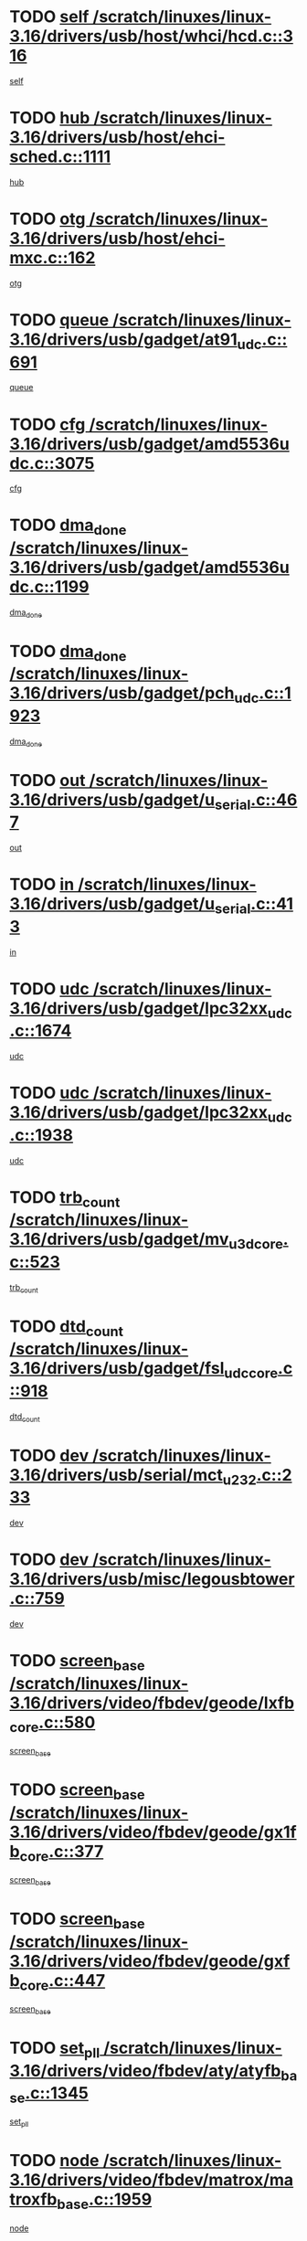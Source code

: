 * TODO [[view:/scratch/linuxes/linux-3.16/drivers/usb/host/whci/hcd.c::face=ovl-face1::linb=316::colb=5::cole=12][self /scratch/linuxes/linux-3.16/drivers/usb/host/whci/hcd.c::316]]
[[view:/scratch/linuxes/linux-3.16/drivers/usb/host/whci/hcd.c::face=ovl-face2::linb=252::colb=1::cole=8][self]]
* TODO [[view:/scratch/linuxes/linux-3.16/drivers/usb/host/ehci-sched.c::face=ovl-face1::linb=1111::colb=15::cole=22][hub /scratch/linuxes/linux-3.16/drivers/usb/host/ehci-sched.c::1111]]
[[view:/scratch/linuxes/linux-3.16/drivers/usb/host/ehci-sched.c::face=ovl-face2::linb=1105::colb=8::cole=15][hub]]
* TODO [[view:/scratch/linuxes/linux-3.16/drivers/usb/host/ehci-mxc.c::face=ovl-face1::linb=162::colb=5::cole=10][otg /scratch/linuxes/linux-3.16/drivers/usb/host/ehci-mxc.c::162]]
[[view:/scratch/linuxes/linux-3.16/drivers/usb/host/ehci-mxc.c::face=ovl-face2::linb=137::colb=5::cole=10][otg]]
* TODO [[view:/scratch/linuxes/linux-3.16/drivers/usb/gadget/at91_udc.c::face=ovl-face1::linb=691::colb=5::cole=8][queue /scratch/linuxes/linux-3.16/drivers/usb/gadget/at91_udc.c::691]]
[[view:/scratch/linuxes/linux-3.16/drivers/usb/gadget/at91_udc.c::face=ovl-face2::linb=613::colb=33::cole=36][queue]]
* TODO [[view:/scratch/linuxes/linux-3.16/drivers/usb/gadget/amd5536udc.c::face=ovl-face1::linb=3075::colb=5::cole=14][cfg /scratch/linuxes/linux-3.16/drivers/usb/gadget/amd5536udc.c::3075]]
[[view:/scratch/linuxes/linux-3.16/drivers/usb/gadget/amd5536udc.c::face=ovl-face2::linb=3072::colb=40::cole=49][cfg]]
* TODO [[view:/scratch/linuxes/linux-3.16/drivers/usb/gadget/amd5536udc.c::face=ovl-face1::linb=1199::colb=5::cole=8][dma_done /scratch/linuxes/linux-3.16/drivers/usb/gadget/amd5536udc.c::1199]]
[[view:/scratch/linuxes/linux-3.16/drivers/usb/gadget/amd5536udc.c::face=ovl-face2::linb=1091::colb=1::cole=4][dma_done]]
* TODO [[view:/scratch/linuxes/linux-3.16/drivers/usb/gadget/pch_udc.c::face=ovl-face1::linb=1923::colb=5::cole=8][dma_done /scratch/linuxes/linux-3.16/drivers/usb/gadget/pch_udc.c::1923]]
[[view:/scratch/linuxes/linux-3.16/drivers/usb/gadget/pch_udc.c::face=ovl-face2::linb=1901::colb=1::cole=4][dma_done]]
* TODO [[view:/scratch/linuxes/linux-3.16/drivers/usb/gadget/u_serial.c::face=ovl-face1::linb=467::colb=7::cole=21][out /scratch/linuxes/linux-3.16/drivers/usb/gadget/u_serial.c::467]]
[[view:/scratch/linuxes/linux-3.16/drivers/usb/gadget/u_serial.c::face=ovl-face2::linb=432::colb=23::cole=37][out]]
* TODO [[view:/scratch/linuxes/linux-3.16/drivers/usb/gadget/u_serial.c::face=ovl-face1::linb=413::colb=7::cole=21][in /scratch/linuxes/linux-3.16/drivers/usb/gadget/u_serial.c::413]]
[[view:/scratch/linuxes/linux-3.16/drivers/usb/gadget/u_serial.c::face=ovl-face2::linb=365::colb=22::cole=36][in]]
* TODO [[view:/scratch/linuxes/linux-3.16/drivers/usb/gadget/lpc32xx_udc.c::face=ovl-face1::linb=1674::colb=17::cole=19][udc /scratch/linuxes/linux-3.16/drivers/usb/gadget/lpc32xx_udc.c::1674]]
[[view:/scratch/linuxes/linux-3.16/drivers/usb/gadget/lpc32xx_udc.c::face=ovl-face2::linb=1668::colb=27::cole=29][udc]]
* TODO [[view:/scratch/linuxes/linux-3.16/drivers/usb/gadget/lpc32xx_udc.c::face=ovl-face1::linb=1938::colb=7::cole=9][udc /scratch/linuxes/linux-3.16/drivers/usb/gadget/lpc32xx_udc.c::1938]]
[[view:/scratch/linuxes/linux-3.16/drivers/usb/gadget/lpc32xx_udc.c::face=ovl-face2::linb=1935::colb=27::cole=29][udc]]
* TODO [[view:/scratch/linuxes/linux-3.16/drivers/usb/gadget/mv_u3d_core.c::face=ovl-face1::linb=523::colb=5::cole=8][trb_count /scratch/linuxes/linux-3.16/drivers/usb/gadget/mv_u3d_core.c::523]]
[[view:/scratch/linuxes/linux-3.16/drivers/usb/gadget/mv_u3d_core.c::face=ovl-face2::linb=507::colb=1::cole=4][trb_count]]
* TODO [[view:/scratch/linuxes/linux-3.16/drivers/usb/gadget/fsl_udc_core.c::face=ovl-face1::linb=918::colb=5::cole=8][dtd_count /scratch/linuxes/linux-3.16/drivers/usb/gadget/fsl_udc_core.c::918]]
[[view:/scratch/linuxes/linux-3.16/drivers/usb/gadget/fsl_udc_core.c::face=ovl-face2::linb=907::colb=1::cole=4][dtd_count]]
* TODO [[view:/scratch/linuxes/linux-3.16/drivers/usb/serial/mct_u232.c::face=ovl-face1::linb=233::colb=5::cole=9][dev /scratch/linuxes/linux-3.16/drivers/usb/serial/mct_u232.c::233]]
[[view:/scratch/linuxes/linux-3.16/drivers/usb/serial/mct_u232.c::face=ovl-face2::linb=203::colb=10::cole=14][dev]]
* TODO [[view:/scratch/linuxes/linux-3.16/drivers/usb/misc/legousbtower.c::face=ovl-face1::linb=759::colb=34::cole=43][dev /scratch/linuxes/linux-3.16/drivers/usb/misc/legousbtower.c::759]]
[[view:/scratch/linuxes/linux-3.16/drivers/usb/misc/legousbtower.c::face=ovl-face2::linb=724::colb=28::cole=37][dev]]
* TODO [[view:/scratch/linuxes/linux-3.16/drivers/video/fbdev/geode/lxfb_core.c::face=ovl-face1::linb=580::colb=5::cole=9][screen_base /scratch/linuxes/linux-3.16/drivers/video/fbdev/geode/lxfb_core.c::580]]
[[view:/scratch/linuxes/linux-3.16/drivers/video/fbdev/geode/lxfb_core.c::face=ovl-face2::linb=563::colb=5::cole=9][screen_base]]
* TODO [[view:/scratch/linuxes/linux-3.16/drivers/video/fbdev/geode/gx1fb_core.c::face=ovl-face1::linb=377::colb=5::cole=9][screen_base /scratch/linuxes/linux-3.16/drivers/video/fbdev/geode/gx1fb_core.c::377]]
[[view:/scratch/linuxes/linux-3.16/drivers/video/fbdev/geode/gx1fb_core.c::face=ovl-face2::linb=364::colb=5::cole=9][screen_base]]
* TODO [[view:/scratch/linuxes/linux-3.16/drivers/video/fbdev/geode/gxfb_core.c::face=ovl-face1::linb=447::colb=5::cole=9][screen_base /scratch/linuxes/linux-3.16/drivers/video/fbdev/geode/gxfb_core.c::447]]
[[view:/scratch/linuxes/linux-3.16/drivers/video/fbdev/geode/gxfb_core.c::face=ovl-face2::linb=430::colb=5::cole=9][screen_base]]
* TODO [[view:/scratch/linuxes/linux-3.16/drivers/video/fbdev/aty/atyfb_base.c::face=ovl-face1::linb=1345::colb=5::cole=17][set_pll /scratch/linuxes/linux-3.16/drivers/video/fbdev/aty/atyfb_base.c::1345]]
[[view:/scratch/linuxes/linux-3.16/drivers/video/fbdev/aty/atyfb_base.c::face=ovl-face2::linb=1342::colb=1::cole=13][set_pll]]
* TODO [[view:/scratch/linuxes/linux-3.16/drivers/video/fbdev/matrox/matroxfb_base.c::face=ovl-face1::linb=1959::colb=8::cole=11][node /scratch/linuxes/linux-3.16/drivers/video/fbdev/matrox/matroxfb_base.c::1959]]
[[view:/scratch/linuxes/linux-3.16/drivers/video/fbdev/matrox/matroxfb_base.c::face=ovl-face2::linb=1951::colb=11::cole=14][node]]
* TODO [[view:/scratch/linuxes/linux-3.16/drivers/spi/spi-topcliff-pch.c::face=ovl-face1::linb=1260::colb=10::cole=25][transfer_list /scratch/linuxes/linux-3.16/drivers/spi/spi-topcliff-pch.c::1260]]
[[view:/scratch/linuxes/linux-3.16/drivers/spi/spi-topcliff-pch.c::face=ovl-face2::linb=1253::colb=7::cole=22][transfer_list]]
* TODO [[view:/scratch/linuxes/linux-3.16/drivers/input/misc/arizona-haptics.c::face=ovl-face1::linb=206::colb=5::cole=23][ffbit /scratch/linuxes/linux-3.16/drivers/input/misc/arizona-haptics.c::206]]
[[view:/scratch/linuxes/linux-3.16/drivers/input/misc/arizona-haptics.c::face=ovl-face2::linb=184::colb=22::cole=40][ffbit]]
* TODO [[view:/scratch/linuxes/linux-3.16/drivers/pci/xen-pcifront.c::face=ovl-face1::linb=609::colb=7::cole=13][dev /scratch/linuxes/linux-3.16/drivers/pci/xen-pcifront.c::609]]
[[view:/scratch/linuxes/linux-3.16/drivers/pci/xen-pcifront.c::face=ovl-face2::linb=607::colb=12::cole=18][dev]]
* TODO [[view:/scratch/linuxes/linux-3.16/drivers/pci/hotplug/cpqphp_ctrl.c::face=ovl-face1::linb=2614::colb=6::cole=14][next /scratch/linuxes/linux-3.16/drivers/pci/hotplug/cpqphp_ctrl.c::2614]]
[[view:/scratch/linuxes/linux-3.16/drivers/pci/hotplug/cpqphp_ctrl.c::face=ovl-face2::linb=2519::colb=2::cole=10][next]]
* TODO [[view:/scratch/linuxes/linux-3.16/drivers/pci/hotplug/cpqphp_ctrl.c::face=ovl-face1::linb=2838::colb=9::cole=16][base /scratch/linuxes/linux-3.16/drivers/pci/hotplug/cpqphp_ctrl.c::2838]]
[[view:/scratch/linuxes/linux-3.16/drivers/pci/hotplug/cpqphp_ctrl.c::face=ovl-face2::linb=2834::colb=9::cole=16][base]]
* TODO [[view:/scratch/linuxes/linux-3.16/drivers/pci/hotplug/cpqphp_ctrl.c::face=ovl-face1::linb=2838::colb=9::cole=16][length /scratch/linuxes/linux-3.16/drivers/pci/hotplug/cpqphp_ctrl.c::2838]]
[[view:/scratch/linuxes/linux-3.16/drivers/pci/hotplug/cpqphp_ctrl.c::face=ovl-face2::linb=2834::colb=24::cole=31][length]]
* TODO [[view:/scratch/linuxes/linux-3.16/drivers/pci/hotplug/cpqphp_ctrl.c::face=ovl-face1::linb=2838::colb=9::cole=16][next /scratch/linuxes/linux-3.16/drivers/pci/hotplug/cpqphp_ctrl.c::2838]]
[[view:/scratch/linuxes/linux-3.16/drivers/pci/hotplug/cpqphp_ctrl.c::face=ovl-face2::linb=2834::colb=41::cole=48][next]]
* TODO [[view:/scratch/linuxes/linux-3.16/drivers/infiniband/hw/mlx4/cq.c::face=ovl-face1::linb=422::colb=6::cole=20][buf /scratch/linuxes/linux-3.16/drivers/infiniband/hw/mlx4/cq.c::422]]
[[view:/scratch/linuxes/linux-3.16/drivers/infiniband/hw/mlx4/cq.c::face=ovl-face2::linb=403::colb=52::cole=66][buf]]
* TODO [[view:/scratch/linuxes/linux-3.16/drivers/infiniband/hw/mlx5/srq.c::face=ovl-face1::linb=124::colb=6::cole=11][pas /scratch/linuxes/linux-3.16/drivers/infiniband/hw/mlx5/srq.c::124]]
[[view:/scratch/linuxes/linux-3.16/drivers/infiniband/hw/mlx5/srq.c::face=ovl-face2::linb=122::colb=33::cole=38][pas]]
* TODO [[view:/scratch/linuxes/linux-3.16/drivers/infiniband/ulp/srpt/ib_srpt.c::face=ovl-face1::linb=1097::colb=9::cole=11][sport /scratch/linuxes/linux-3.16/drivers/infiniband/ulp/srpt/ib_srpt.c::1097]]
[[view:/scratch/linuxes/linux-3.16/drivers/infiniband/ulp/srpt/ib_srpt.c::face=ovl-face2::linb=1081::colb=25::cole=27][sport]]
* TODO [[view:/scratch/linuxes/linux-3.16/drivers/infiniband/ulp/ipoib/ipoib_cm.c::face=ovl-face1::linb=613::colb=6::cole=7][rx_ring /scratch/linuxes/linux-3.16/drivers/infiniband/ulp/ipoib/ipoib_cm.c::613]]
[[view:/scratch/linuxes/linux-3.16/drivers/infiniband/ulp/ipoib/ipoib_cm.c::face=ovl-face2::linb=590::colb=41::cole=42][rx_ring]]
* TODO [[view:/scratch/linuxes/linux-3.16/drivers/macintosh/windfarm_pm121.c::face=ovl-face1::linb=830::colb=5::cole=20][pid /scratch/linuxes/linux-3.16/drivers/macintosh/windfarm_pm121.c::830]]
[[view:/scratch/linuxes/linux-3.16/drivers/macintosh/windfarm_pm121.c::face=ovl-face2::linb=821::colb=31::cole=46][pid]]
* TODO [[view:/scratch/linuxes/linux-3.16/drivers/scsi/pm8001/pm80xx_hwi.c::face=ovl-face1::linb=1989::colb=15::cole=16][dev /scratch/linuxes/linux-3.16/drivers/scsi/pm8001/pm80xx_hwi.c::1989]]
[[view:/scratch/linuxes/linux-3.16/drivers/scsi/pm8001/pm80xx_hwi.c::face=ovl-face2::linb=1980::colb=6::cole=7][dev]]
* TODO [[view:/scratch/linuxes/linux-3.16/drivers/scsi/pm8001/pm80xx_hwi.c::face=ovl-face1::linb=1989::colb=15::cole=16][dev /scratch/linuxes/linux-3.16/drivers/scsi/pm8001/pm80xx_hwi.c::1989]]
[[view:/scratch/linuxes/linux-3.16/drivers/scsi/pm8001/pm80xx_hwi.c::face=ovl-face2::linb=1980::colb=17::cole=18][dev]]
* TODO [[view:/scratch/linuxes/linux-3.16/drivers/scsi/pm8001/pm80xx_hwi.c::face=ovl-face1::linb=4230::colb=6::cole=19][device_id /scratch/linuxes/linux-3.16/drivers/scsi/pm8001/pm80xx_hwi.c::4230]]
[[view:/scratch/linuxes/linux-3.16/drivers/scsi/pm8001/pm80xx_hwi.c::face=ovl-face2::linb=4073::colb=34::cole=47][device_id]]
* TODO [[view:/scratch/linuxes/linux-3.16/drivers/scsi/cxgbi/cxgb3i/cxgb3i.c::face=ovl-face1::linb=1352::colb=8::cole=12][nports /scratch/linuxes/linux-3.16/drivers/scsi/cxgbi/cxgb3i/cxgb3i.c::1352]]
[[view:/scratch/linuxes/linux-3.16/drivers/scsi/cxgbi/cxgb3i/cxgb3i.c::face=ovl-face2::linb=1347::colb=17::cole=21][nports]]
* TODO [[view:/scratch/linuxes/linux-3.16/drivers/scsi/aacraid/commsup.c::face=ovl-face1::linb=1926::colb=5::cole=16][queue /scratch/linuxes/linux-3.16/drivers/scsi/aacraid/commsup.c::1926]]
[[view:/scratch/linuxes/linux-3.16/drivers/scsi/aacraid/commsup.c::face=ovl-face2::linb=1651::colb=17::cole=28][queue]]
* TODO [[view:/scratch/linuxes/linux-3.16/drivers/scsi/aacraid/commsup.c::face=ovl-face1::linb=1856::colb=15::cole=26][queue /scratch/linuxes/linux-3.16/drivers/scsi/aacraid/commsup.c::1856]]
[[view:/scratch/linuxes/linux-3.16/drivers/scsi/aacraid/commsup.c::face=ovl-face2::linb=1844::colb=25::cole=36][queue]]
* TODO [[view:/scratch/linuxes/linux-3.16/drivers/scsi/aacraid/commsup.c::face=ovl-face1::linb=1866::colb=16::cole=27][queue /scratch/linuxes/linux-3.16/drivers/scsi/aacraid/commsup.c::1866]]
[[view:/scratch/linuxes/linux-3.16/drivers/scsi/aacraid/commsup.c::face=ovl-face2::linb=1844::colb=25::cole=36][queue]]
* TODO [[view:/scratch/linuxes/linux-3.16/drivers/scsi/aacraid/commsup.c::face=ovl-face1::linb=916::colb=8::cole=11][maximum_num_containers /scratch/linuxes/linux-3.16/drivers/scsi/aacraid/commsup.c::916]]
[[view:/scratch/linuxes/linux-3.16/drivers/scsi/aacraid/commsup.c::face=ovl-face2::linb=906::colb=20::cole=23][maximum_num_containers]]
* TODO [[view:/scratch/linuxes/linux-3.16/drivers/scsi/aacraid/aachba.c::face=ovl-face1::linb=1652::colb=8::cole=14][dev /scratch/linuxes/linux-3.16/drivers/scsi/aacraid/aachba.c::1652]]
[[view:/scratch/linuxes/linux-3.16/drivers/scsi/aacraid/aachba.c::face=ovl-face2::linb=1614::colb=7::cole=13][dev]]
* TODO [[view:/scratch/linuxes/linux-3.16/drivers/scsi/arm/acornscsi.c::face=ovl-face1::linb=2203::colb=29::cole=40][device /scratch/linuxes/linux-3.16/drivers/scsi/arm/acornscsi.c::2203]]
[[view:/scratch/linuxes/linux-3.16/drivers/scsi/arm/acornscsi.c::face=ovl-face2::linb=2158::colb=12::cole=23][device]]
* TODO [[view:/scratch/linuxes/linux-3.16/drivers/scsi/mvsas/mv_sas.c::face=ovl-face1::linb=1351::colb=5::cole=12][mvi_info /scratch/linuxes/linux-3.16/drivers/scsi/mvsas/mv_sas.c::1351]]
[[view:/scratch/linuxes/linux-3.16/drivers/scsi/mvsas/mv_sas.c::face=ovl-face2::linb=1347::colb=24::cole=31][mvi_info]]
* TODO [[view:/scratch/linuxes/linux-3.16/drivers/scsi/csiostor/csio_lnode.c::face=ovl-face1::linb=878::colb=8::cole=10][vnp_flowid /scratch/linuxes/linux-3.16/drivers/scsi/csiostor/csio_lnode.c::878]]
[[view:/scratch/linuxes/linux-3.16/drivers/scsi/csiostor/csio_lnode.c::face=ovl-face2::linb=873::colb=6::cole=8][vnp_flowid]]
* TODO [[view:/scratch/linuxes/linux-3.16/drivers/scsi/fcoe/fcoe.c::face=ovl-face1::linb=872::colb=11::cole=21][data_len /scratch/linuxes/linux-3.16/drivers/scsi/fcoe/fcoe.c::872]]
[[view:/scratch/linuxes/linux-3.16/drivers/scsi/fcoe/fcoe.c::face=ovl-face2::linb=870::colb=6::cole=16][data_len]]
* TODO [[view:/scratch/linuxes/linux-3.16/drivers/dma/mv_xor.c::face=ovl-face1::linb=650::colb=8::cole=15][async_tx /scratch/linuxes/linux-3.16/drivers/dma/mv_xor.c::650]]
[[view:/scratch/linuxes/linux-3.16/drivers/dma/mv_xor.c::face=ovl-face2::linb=649::colb=22::cole=29][async_tx]]
* TODO [[view:/scratch/linuxes/linux-3.16/drivers/dma/txx9dmac.c::face=ovl-face1::linb=1223::colb=5::cole=10][have_64bit_regs /scratch/linuxes/linux-3.16/drivers/dma/txx9dmac.c::1223]]
[[view:/scratch/linuxes/linux-3.16/drivers/dma/txx9dmac.c::face=ovl-face2::linb=1203::colb=25::cole=30][have_64bit_regs]]
* TODO [[view:/scratch/linuxes/linux-3.16/drivers/s390/char/tape_core.c::face=ovl-face1::linb=1149::colb=4::cole=11][status /scratch/linuxes/linux-3.16/drivers/s390/char/tape_core.c::1149]]
[[view:/scratch/linuxes/linux-3.16/drivers/s390/char/tape_core.c::face=ovl-face2::linb=1140::colb=6::cole=13][status]]
* TODO [[view:/scratch/linuxes/linux-3.16/drivers/s390/net/ctcm_sysfs.c::face=ovl-face1::linb=42::colb=7::cole=11][channel /scratch/linuxes/linux-3.16/drivers/s390/net/ctcm_sysfs.c::42]]
[[view:/scratch/linuxes/linux-3.16/drivers/s390/net/ctcm_sysfs.c::face=ovl-face2::linb=41::colb=8::cole=12][channel]]
* TODO [[view:/scratch/linuxes/linux-3.16/drivers/s390/net/ctcm_sysfs.c::face=ovl-face1::linb=42::colb=15::cole=39][netdev /scratch/linuxes/linux-3.16/drivers/s390/net/ctcm_sysfs.c::42]]
[[view:/scratch/linuxes/linux-3.16/drivers/s390/net/ctcm_sysfs.c::face=ovl-face2::linb=41::colb=8::cole=32][netdev]]
* TODO [[view:/scratch/linuxes/linux-3.16/drivers/s390/net/lcs.c::face=ovl-face1::linb=1604::colb=30::cole=45][count /scratch/linuxes/linux-3.16/drivers/s390/net/lcs.c::1604]]
[[view:/scratch/linuxes/linux-3.16/drivers/s390/net/lcs.c::face=ovl-face2::linb=1594::colb=18::cole=33][count]]
* TODO [[view:/scratch/linuxes/linux-3.16/drivers/s390/net/lcs.c::face=ovl-face1::linb=1768::colb=7::cole=16][name /scratch/linuxes/linux-3.16/drivers/s390/net/lcs.c::1768]]
[[view:/scratch/linuxes/linux-3.16/drivers/s390/net/lcs.c::face=ovl-face2::linb=1767::colb=7::cole=16][name]]
* TODO [[view:/scratch/linuxes/linux-3.16/drivers/gpio/gpio-twl4030.c::face=ovl-face1::linb=557::colb=5::cole=10][use_leds /scratch/linuxes/linux-3.16/drivers/gpio/gpio-twl4030.c::557]]
[[view:/scratch/linuxes/linux-3.16/drivers/gpio/gpio-twl4030.c::face=ovl-face2::linb=544::colb=5::cole=10][use_leds]]
* TODO [[view:/scratch/linuxes/linux-3.16/drivers/gpio/gpio-ucb1400.c::face=ovl-face1::linb=73::colb=5::cole=8][gc /scratch/linuxes/linux-3.16/drivers/gpio/gpio-ucb1400.c::73]]
[[view:/scratch/linuxes/linux-3.16/drivers/gpio/gpio-ucb1400.c::face=ovl-face2::linb=69::colb=21::cole=24][gc]]
* TODO [[view:/scratch/linuxes/linux-3.16/drivers/tty/serial/68328serial.c::face=ovl-face1::linb=674::colb=6::cole=9][name /scratch/linuxes/linux-3.16/drivers/tty/serial/68328serial.c::674]]
[[view:/scratch/linuxes/linux-3.16/drivers/tty/serial/68328serial.c::face=ovl-face2::linb=671::colb=33::cole=36][name]]
* TODO [[view:/scratch/linuxes/linux-3.16/drivers/tty/serial/amba-pl011.c::face=ovl-face1::linb=328::colb=6::cole=10][dma_rx_param /scratch/linuxes/linux-3.16/drivers/tty/serial/amba-pl011.c::328]]
[[view:/scratch/linuxes/linux-3.16/drivers/tty/serial/amba-pl011.c::face=ovl-face2::linb=307::colb=14::cole=18][dma_rx_param]]
* TODO [[view:/scratch/linuxes/linux-3.16/drivers/tty/serial/jsm/jsm_tty.c::face=ovl-face1::linb=664::colb=6::cole=8][ch_bd /scratch/linuxes/linux-3.16/drivers/tty/serial/jsm/jsm_tty.c::664]]
[[view:/scratch/linuxes/linux-3.16/drivers/tty/serial/jsm/jsm_tty.c::face=ovl-face2::linb=663::colb=16::cole=18][ch_bd]]
* TODO [[view:/scratch/linuxes/linux-3.16/drivers/tty/serial/jsm/jsm_tty.c::face=ovl-face1::linb=537::colb=6::cole=8][ch_bd /scratch/linuxes/linux-3.16/drivers/tty/serial/jsm/jsm_tty.c::537]]
[[view:/scratch/linuxes/linux-3.16/drivers/tty/serial/jsm/jsm_tty.c::face=ovl-face2::linb=535::colb=16::cole=18][ch_bd]]
* TODO [[view:/scratch/linuxes/linux-3.16/drivers/tty/serial/nwpserial.c::face=ovl-face1::linb=394::colb=5::cole=14][of_node /scratch/linuxes/linux-3.16/drivers/tty/serial/nwpserial.c::394]]
[[view:/scratch/linuxes/linux-3.16/drivers/tty/serial/nwpserial.c::face=ovl-face2::linb=352::colb=6::cole=15][of_node]]
* TODO [[view:/scratch/linuxes/linux-3.16/drivers/block/mtip32xx/mtip32xx.c::face=ovl-face1::linb=234::colb=32::cole=36][dd /scratch/linuxes/linux-3.16/drivers/block/mtip32xx/mtip32xx.c::234]]
[[view:/scratch/linuxes/linux-3.16/drivers/block/mtip32xx/mtip32xx.c::face=ovl-face2::linb=231::colb=26::cole=30][dd]]
* TODO [[view:/scratch/linuxes/linux-3.16/drivers/target/target_core_fabric_configfs.c::face=ovl-face1::linb=920::colb=5::cole=11][default_groups /scratch/linuxes/linux-3.16/drivers/target/target_core_fabric_configfs.c::920]]
[[view:/scratch/linuxes/linux-3.16/drivers/target/target_core_fabric_configfs.c::face=ovl-face2::linb=906::colb=1::cole=7][default_groups]]
* TODO [[view:/scratch/linuxes/linux-3.16/drivers/target/tcm_fc/tfc_io.c::face=ovl-face1::linb=243::colb=10::cole=12][lp /scratch/linuxes/linux-3.16/drivers/target/tcm_fc/tfc_io.c::243]]
[[view:/scratch/linuxes/linux-3.16/drivers/target/tcm_fc/tfc_io.c::face=ovl-face2::linb=241::colb=9::cole=11][lp]]
* TODO [[view:/scratch/linuxes/linux-3.16/drivers/hwmon/w83793.c::face=ovl-face1::linb=1625::colb=5::cole=18][addr /scratch/linuxes/linux-3.16/drivers/hwmon/w83793.c::1625]]
[[view:/scratch/linuxes/linux-3.16/drivers/hwmon/w83793.c::face=ovl-face2::linb=1612::colb=30::cole=43][addr]]
* TODO [[view:/scratch/linuxes/linux-3.16/drivers/hwmon/w83791d.c::face=ovl-face1::linb=1320::colb=5::cole=18][addr /scratch/linuxes/linux-3.16/drivers/hwmon/w83791d.c::1320]]
[[view:/scratch/linuxes/linux-3.16/drivers/hwmon/w83791d.c::face=ovl-face2::linb=1307::colb=4::cole=17][addr]]
* TODO [[view:/scratch/linuxes/linux-3.16/drivers/hwmon/w83792d.c::face=ovl-face1::linb=987::colb=5::cole=18][addr /scratch/linuxes/linux-3.16/drivers/hwmon/w83792d.c::987]]
[[view:/scratch/linuxes/linux-3.16/drivers/hwmon/w83792d.c::face=ovl-face2::linb=974::colb=4::cole=17][addr]]
* TODO [[view:/scratch/linuxes/linux-3.16/drivers/pinctrl/pinctrl-st.c::face=ovl-face1::linb=1195::colb=6::cole=8][name /scratch/linuxes/linux-3.16/drivers/pinctrl/pinctrl-st.c::1195]]
[[view:/scratch/linuxes/linux-3.16/drivers/pinctrl/pinctrl-st.c::face=ovl-face2::linb=1192::colb=14::cole=16][name]]
* TODO [[view:/scratch/linuxes/linux-3.16/drivers/md/bcache/super.c::face=ovl-face1::linb=753::colb=5::cole=12][disk_name /scratch/linuxes/linux-3.16/drivers/md/bcache/super.c::753]]
[[view:/scratch/linuxes/linux-3.16/drivers/md/bcache/super.c::face=ovl-face2::linb=749::colb=23::cole=30][disk_name]]
* TODO [[view:/scratch/linuxes/linux-3.16/drivers/hid/hid-debug.c::face=ovl-face1::linb=1122::colb=9::cole=19][debug_wait /scratch/linuxes/linux-3.16/drivers/hid/hid-debug.c::1122]]
[[view:/scratch/linuxes/linux-3.16/drivers/hid/hid-debug.c::face=ovl-face2::linb=1109::colb=19::cole=29][debug_wait]]
* TODO [[view:/scratch/linuxes/linux-3.16/drivers/isdn/hardware/eicon/debug.c::face=ovl-face1::linb=1938::colb=8::cole=26][DivaSTraceLibraryStop /scratch/linuxes/linux-3.16/drivers/isdn/hardware/eicon/debug.c::1938]]
[[view:/scratch/linuxes/linux-3.16/drivers/isdn/hardware/eicon/debug.c::face=ovl-face2::linb=1934::colb=10::cole=28][DivaSTraceLibraryStop]]
* TODO [[view:/scratch/linuxes/linux-3.16/drivers/isdn/hardware/mISDN/hfcmulti.c::face=ovl-face1::linb=2262::colb=5::cole=8][Flags /scratch/linuxes/linux-3.16/drivers/isdn/hardware/mISDN/hfcmulti.c::2262]]
[[view:/scratch/linuxes/linux-3.16/drivers/isdn/hardware/mISDN/hfcmulti.c::face=ovl-face2::linb=2253::colb=33::cole=36][Flags]]
* TODO [[view:/scratch/linuxes/linux-3.16/drivers/isdn/hardware/mISDN/hfcmulti.c::face=ovl-face1::linb=2049::colb=5::cole=8][Flags /scratch/linuxes/linux-3.16/drivers/isdn/hardware/mISDN/hfcmulti.c::2049]]
[[view:/scratch/linuxes/linux-3.16/drivers/isdn/hardware/mISDN/hfcmulti.c::face=ovl-face2::linb=1999::colb=32::cole=35][Flags]]
* TODO [[view:/scratch/linuxes/linux-3.16/drivers/isdn/hardware/mISDN/hfcmulti.c::face=ovl-face1::linb=2171::colb=5::cole=8][Flags /scratch/linuxes/linux-3.16/drivers/isdn/hardware/mISDN/hfcmulti.c::2171]]
[[view:/scratch/linuxes/linux-3.16/drivers/isdn/hardware/mISDN/hfcmulti.c::face=ovl-face2::linb=2163::colb=32::cole=35][Flags]]
* TODO [[view:/scratch/linuxes/linux-3.16/drivers/isdn/hardware/mISDN/mISDNisar.c::face=ovl-face1::linb=571::colb=7::cole=21][len /scratch/linuxes/linux-3.16/drivers/isdn/hardware/mISDN/mISDNisar.c::571]]
[[view:/scratch/linuxes/linux-3.16/drivers/isdn/hardware/mISDN/mISDNisar.c::face=ovl-face2::linb=539::colb=7::cole=21][len]]
* TODO [[view:/scratch/linuxes/linux-3.16/drivers/isdn/hisax/hfc_usb.c::face=ovl-face1::linb=656::colb=8::cole=20][truesize /scratch/linuxes/linux-3.16/drivers/isdn/hisax/hfc_usb.c::656]]
[[view:/scratch/linuxes/linux-3.16/drivers/isdn/hisax/hfc_usb.c::face=ovl-face2::linb=654::colb=31::cole=43][truesize]]
* TODO [[view:/scratch/linuxes/linux-3.16/drivers/isdn/hisax/l3dss1.c::face=ovl-face1::linb=2216::colb=8::cole=10][prot /scratch/linuxes/linux-3.16/drivers/isdn/hisax/l3dss1.c::2216]]
[[view:/scratch/linuxes/linux-3.16/drivers/isdn/hisax/l3dss1.c::face=ovl-face2::linb=2212::colb=3::cole=5][prot]]
* TODO [[view:/scratch/linuxes/linux-3.16/drivers/isdn/hisax/l3dss1.c::face=ovl-face1::linb=2221::colb=7::cole=9][prot /scratch/linuxes/linux-3.16/drivers/isdn/hisax/l3dss1.c::2221]]
[[view:/scratch/linuxes/linux-3.16/drivers/isdn/hisax/l3dss1.c::face=ovl-face2::linb=2212::colb=3::cole=5][prot]]
* TODO [[view:/scratch/linuxes/linux-3.16/drivers/edac/i3200_edac.c::face=ovl-face1::linb=430::colb=5::cole=8][pvt_info /scratch/linuxes/linux-3.16/drivers/edac/i3200_edac.c::430]]
[[view:/scratch/linuxes/linux-3.16/drivers/edac/i3200_edac.c::face=ovl-face2::linb=383::colb=8::cole=11][pvt_info]]
* TODO [[view:/scratch/linuxes/linux-3.16/drivers/edac/i3000_edac.c::face=ovl-face1::linb=451::colb=5::cole=8][nr_csrows /scratch/linuxes/linux-3.16/drivers/edac/i3000_edac.c::451]]
[[view:/scratch/linuxes/linux-3.16/drivers/edac/i3000_edac.c::face=ovl-face2::linb=393::colb=35::cole=38][nr_csrows]]
* TODO [[view:/scratch/linuxes/linux-3.16/drivers/edac/x38_edac.c::face=ovl-face1::linb=414::colb=5::cole=8][nr_csrows /scratch/linuxes/linux-3.16/drivers/edac/x38_edac.c::414]]
[[view:/scratch/linuxes/linux-3.16/drivers/edac/x38_edac.c::face=ovl-face2::linb=378::colb=17::cole=20][nr_csrows]]
* TODO [[view:/scratch/linuxes/linux-3.16/drivers/gpu/drm/i915/intel_overlay.c::face=ovl-face1::linb=692::colb=9::cole=16][dev /scratch/linuxes/linux-3.16/drivers/gpu/drm/i915/intel_overlay.c::692]]
[[view:/scratch/linuxes/linux-3.16/drivers/gpu/drm/i915/intel_overlay.c::face=ovl-face2::linb=687::colb=26::cole=33][dev]]
* TODO [[view:/scratch/linuxes/linux-3.16/drivers/gpu/drm/gma500/cdv_intel_lvds.c::face=ovl-face1::linb=787::colb=5::cole=25][slave_addr /scratch/linuxes/linux-3.16/drivers/gpu/drm/gma500/cdv_intel_lvds.c::787]]
[[view:/scratch/linuxes/linux-3.16/drivers/gpu/drm/gma500/cdv_intel_lvds.c::face=ovl-face2::linb=688::colb=1::cole=21][slave_addr]]
* TODO [[view:/scratch/linuxes/linux-3.16/drivers/gpu/drm/gma500/cdv_intel_lvds.c::face=ovl-face1::linb=783::colb=5::cole=25][adapter /scratch/linuxes/linux-3.16/drivers/gpu/drm/gma500/cdv_intel_lvds.c::783]]
[[view:/scratch/linuxes/linux-3.16/drivers/gpu/drm/gma500/cdv_intel_lvds.c::face=ovl-face2::linb=717::colb=5::cole=25][adapter]]
* TODO [[view:/scratch/linuxes/linux-3.16/drivers/gpu/drm/gma500/psb_intel_lvds.c::face=ovl-face1::linb=840::colb=5::cole=23][slave_addr /scratch/linuxes/linux-3.16/drivers/gpu/drm/gma500/psb_intel_lvds.c::840]]
[[view:/scratch/linuxes/linux-3.16/drivers/gpu/drm/gma500/psb_intel_lvds.c::face=ovl-face2::linb=755::colb=1::cole=19][slave_addr]]
* TODO [[view:/scratch/linuxes/linux-3.16/drivers/gpu/drm/gma500/psb_intel_lvds.c::face=ovl-face1::linb=837::colb=5::cole=23][adapter /scratch/linuxes/linux-3.16/drivers/gpu/drm/gma500/psb_intel_lvds.c::837]]
[[view:/scratch/linuxes/linux-3.16/drivers/gpu/drm/gma500/psb_intel_lvds.c::face=ovl-face2::linb=781::colb=37::cole=55][adapter]]
* TODO [[view:/scratch/linuxes/linux-3.16/drivers/gpu/drm/gma500/mdfld_dsi_pkg_sender.c::face=ovl-face1::linb=541::colb=6::cole=12][dev /scratch/linuxes/linux-3.16/drivers/gpu/drm/gma500/mdfld_dsi_pkg_sender.c::541]]
[[view:/scratch/linuxes/linux-3.16/drivers/gpu/drm/gma500/mdfld_dsi_pkg_sender.c::face=ovl-face2::linb=536::colb=26::cole=32][dev]]
* TODO [[view:/scratch/linuxes/linux-3.16/drivers/gpu/drm/drm_crtc_helper.c::face=ovl-face1::linb=530::colb=13::cole=20][base /scratch/linuxes/linux-3.16/drivers/gpu/drm/drm_crtc_helper.c::530]]
[[view:/scratch/linuxes/linux-3.16/drivers/gpu/drm/drm_crtc_helper.c::face=ovl-face2::linb=474::colb=24::cole=31][base]]
* TODO [[view:/scratch/linuxes/linux-3.16/drivers/gpu/drm/qxl/qxl_fb.c::face=ovl-face1::linb=607::colb=5::cole=8][kptr /scratch/linuxes/linux-3.16/drivers/gpu/drm/qxl/qxl_fb.c::607]]
[[view:/scratch/linuxes/linux-3.16/drivers/gpu/drm/qxl/qxl_fb.c::face=ovl-face2::linb=535::colb=3::cole=6][kptr]]
* TODO [[view:/scratch/linuxes/linux-3.16/drivers/gpu/drm/radeon/radeon_display.c::face=ovl-face1::linb=854::colb=11::cole=36][has_aux /scratch/linuxes/linux-3.16/drivers/gpu/drm/radeon/radeon_display.c::854]]
[[view:/scratch/linuxes/linux-3.16/drivers/gpu/drm/radeon/radeon_display.c::face=ovl-face2::linb=851::colb=6::cole=31][has_aux]]
* TODO [[view:/scratch/linuxes/linux-3.16/drivers/gpu/drm/radeon/r600_blit.c::face=ovl-face1::linb=635::colb=9::cole=26][used /scratch/linuxes/linux-3.16/drivers/gpu/drm/radeon/r600_blit.c::635]]
[[view:/scratch/linuxes/linux-3.16/drivers/gpu/drm/radeon/r600_blit.c::face=ovl-face2::linb=631::colb=8::cole=25][used]]
* TODO [[view:/scratch/linuxes/linux-3.16/drivers/gpu/drm/radeon/r600_blit.c::face=ovl-face1::linb=635::colb=9::cole=26][total /scratch/linuxes/linux-3.16/drivers/gpu/drm/radeon/r600_blit.c::635]]
[[view:/scratch/linuxes/linux-3.16/drivers/gpu/drm/radeon/r600_blit.c::face=ovl-face2::linb=631::colb=40::cole=57][total]]
* TODO [[view:/scratch/linuxes/linux-3.16/drivers/gpu/drm/radeon/r600_blit.c::face=ovl-face1::linb=723::colb=9::cole=26][used /scratch/linuxes/linux-3.16/drivers/gpu/drm/radeon/r600_blit.c::723]]
[[view:/scratch/linuxes/linux-3.16/drivers/gpu/drm/radeon/r600_blit.c::face=ovl-face2::linb=720::colb=8::cole=25][used]]
* TODO [[view:/scratch/linuxes/linux-3.16/drivers/gpu/drm/radeon/r600_blit.c::face=ovl-face1::linb=723::colb=9::cole=26][total /scratch/linuxes/linux-3.16/drivers/gpu/drm/radeon/r600_blit.c::723]]
[[view:/scratch/linuxes/linux-3.16/drivers/gpu/drm/radeon/r600_blit.c::face=ovl-face2::linb=720::colb=40::cole=57][total]]
* TODO [[view:/scratch/linuxes/linux-3.16/drivers/gpu/drm/radeon/r600_blit.c::face=ovl-face1::linb=801::colb=7::cole=24][used /scratch/linuxes/linux-3.16/drivers/gpu/drm/radeon/r600_blit.c::801]]
[[view:/scratch/linuxes/linux-3.16/drivers/gpu/drm/radeon/r600_blit.c::face=ovl-face2::linb=797::colb=6::cole=23][used]]
* TODO [[view:/scratch/linuxes/linux-3.16/drivers/gpu/drm/radeon/r600_blit.c::face=ovl-face1::linb=801::colb=7::cole=24][total /scratch/linuxes/linux-3.16/drivers/gpu/drm/radeon/r600_blit.c::801]]
[[view:/scratch/linuxes/linux-3.16/drivers/gpu/drm/radeon/r600_blit.c::face=ovl-face2::linb=797::colb=38::cole=55][total]]
* TODO [[view:/scratch/linuxes/linux-3.16/drivers/gpu/drm/drm_mm.c::face=ovl-face1::linb=183::colb=8::cole=12][start /scratch/linuxes/linux-3.16/drivers/gpu/drm/drm_mm.c::183]]
[[view:/scratch/linuxes/linux-3.16/drivers/gpu/drm/drm_mm.c::face=ovl-face2::linb=179::colb=21::cole=25][start]]
* TODO [[view:/scratch/linuxes/linux-3.16/drivers/gpu/drm/drm_mm.c::face=ovl-face1::linb=183::colb=8::cole=12][size /scratch/linuxes/linux-3.16/drivers/gpu/drm/drm_mm.c::183]]
[[view:/scratch/linuxes/linux-3.16/drivers/gpu/drm/drm_mm.c::face=ovl-face2::linb=179::colb=35::cole=39][size]]
* TODO [[view:/scratch/linuxes/linux-3.16/drivers/gpu/drm/drm_lock.c::face=ovl-face1::linb=80::colb=7::cole=27][lock /scratch/linuxes/linux-3.16/drivers/gpu/drm/drm_lock.c::80]]
[[view:/scratch/linuxes/linux-3.16/drivers/gpu/drm/drm_lock.c::face=ovl-face2::linb=71::colb=4::cole=24][lock]]
* TODO [[view:/scratch/linuxes/linux-3.16/drivers/hsi/controllers/omap_ssi_port.c::face=ovl-face1::linb=373::colb=9::cole=12][cl /scratch/linuxes/linux-3.16/drivers/hsi/controllers/omap_ssi_port.c::373]]
[[view:/scratch/linuxes/linux-3.16/drivers/hsi/controllers/omap_ssi_port.c::face=ovl-face2::linb=368::colb=38::cole=41][cl]]
* TODO [[view:/scratch/linuxes/linux-3.16/drivers/base/core.c::face=ovl-face1::linb=1896::colb=8::cole=18][kobj /scratch/linuxes/linux-3.16/drivers/base/core.c::1896]]
[[view:/scratch/linuxes/linux-3.16/drivers/base/core.c::face=ovl-face2::linb=1892::colb=34::cole=44][kobj]]
* TODO [[view:/scratch/linuxes/linux-3.16/drivers/atm/he.c::face=ovl-face1::linb=1839::colb=7::cole=15][vpi /scratch/linuxes/linux-3.16/drivers/atm/he.c::1839]]
[[view:/scratch/linuxes/linux-3.16/drivers/atm/he.c::face=ovl-face2::linb=1838::colb=21::cole=29][vpi]]
* TODO [[view:/scratch/linuxes/linux-3.16/drivers/atm/he.c::face=ovl-face1::linb=1839::colb=7::cole=15][vci /scratch/linuxes/linux-3.16/drivers/atm/he.c::1839]]
[[view:/scratch/linuxes/linux-3.16/drivers/atm/he.c::face=ovl-face2::linb=1838::colb=36::cole=44][vci]]
* TODO [[view:/scratch/linuxes/linux-3.16/drivers/staging/usbip/userspace/libsrc/vhci_driver.c::face=ovl-face1::linb=252::colb=5::cole=16][hc_device /scratch/linuxes/linux-3.16/drivers/staging/usbip/userspace/libsrc/vhci_driver.c::252]]
[[view:/scratch/linuxes/linux-3.16/drivers/staging/usbip/userspace/libsrc/vhci_driver.c::face=ovl-face2::linb=250::colb=19::cole=30][hc_device]]
* TODO [[view:/scratch/linuxes/linux-3.16/drivers/staging/usbip/userspace/libsrc/usbip_host_driver.c::face=ovl-face1::linb=108::colb=5::cole=9][sudev /scratch/linuxes/linux-3.16/drivers/staging/usbip/userspace/libsrc/usbip_host_driver.c::108]]
[[view:/scratch/linuxes/linux-3.16/drivers/staging/usbip/userspace/libsrc/usbip_host_driver.c::face=ovl-face2::linb=106::colb=5::cole=9][sudev]]
* TODO [[view:/scratch/linuxes/linux-3.16/drivers/staging/rtl8192u/ieee80211/ieee80211_rx.c::face=ovl-face1::linb=583::colb=7::cole=14][len /scratch/linuxes/linux-3.16/drivers/staging/rtl8192u/ieee80211/ieee80211_rx.c::583]]
[[view:/scratch/linuxes/linux-3.16/drivers/staging/rtl8192u/ieee80211/ieee80211_rx.c::face=ovl-face2::linb=562::colb=7::cole=14][len]]
* TODO [[view:/scratch/linuxes/linux-3.16/drivers/staging/rtl8192u/ieee80211/ieee80211_rx.c::face=ovl-face1::linb=583::colb=7::cole=14][data /scratch/linuxes/linux-3.16/drivers/staging/rtl8192u/ieee80211/ieee80211_rx.c::583]]
[[view:/scratch/linuxes/linux-3.16/drivers/staging/rtl8192u/ieee80211/ieee80211_rx.c::face=ovl-face2::linb=563::colb=13::cole=20][data]]
* TODO [[view:/scratch/linuxes/linux-3.16/drivers/staging/rtl8192u/ieee80211/ieee80211_rx.c::face=ovl-face1::linb=583::colb=7::cole=14][data /scratch/linuxes/linux-3.16/drivers/staging/rtl8192u/ieee80211/ieee80211_rx.c::583]]
[[view:/scratch/linuxes/linux-3.16/drivers/staging/rtl8192u/ieee80211/ieee80211_rx.c::face=ovl-face2::linb=565::colb=12::cole=19][data]]
* TODO [[view:/scratch/linuxes/linux-3.16/drivers/staging/rtl8192u/ieee80211/rtl819x_BAProc.c::face=ovl-face1::linb=117::colb=18::cole=22][dev /scratch/linuxes/linux-3.16/drivers/staging/rtl8192u/ieee80211/rtl819x_BAProc.c::117]]
[[view:/scratch/linuxes/linux-3.16/drivers/staging/rtl8192u/ieee80211/rtl819x_BAProc.c::face=ovl-face2::linb=116::colb=133::cole=137][dev]]
* TODO [[view:/scratch/linuxes/linux-3.16/drivers/staging/tidspbridge/rmgr/nldr.c::face=ovl-face1::linb=559::colb=6::cole=14][ovly_nodes /scratch/linuxes/linux-3.16/drivers/staging/tidspbridge/rmgr/nldr.c::559]]
[[view:/scratch/linuxes/linux-3.16/drivers/staging/tidspbridge/rmgr/nldr.c::face=ovl-face2::linb=548::colb=16::cole=24][ovly_nodes]]
* TODO [[view:/scratch/linuxes/linux-3.16/drivers/staging/tidspbridge/rmgr/node.c::face=ovl-face1::linb=656::colb=6::cole=11][dcd_props /scratch/linuxes/linux-3.16/drivers/staging/tidspbridge/rmgr/node.c::656]]
[[view:/scratch/linuxes/linux-3.16/drivers/staging/tidspbridge/rmgr/node.c::face=ovl-face2::linb=578::colb=13::cole=18][dcd_props]]
* TODO [[view:/scratch/linuxes/linux-3.16/drivers/staging/vt6656/rxtx.c::face=ovl-face1::linb=1044::colb=34::cole=46][pvKeyTable /scratch/linuxes/linux-3.16/drivers/staging/vt6656/rxtx.c::1044]]
[[view:/scratch/linuxes/linux-3.16/drivers/staging/vt6656/rxtx.c::face=ovl-face2::linb=977::colb=24::cole=36][pvKeyTable]]
* TODO [[view:/scratch/linuxes/linux-3.16/drivers/staging/vt6656/rxtx.c::face=ovl-face1::linb=1058::colb=30::cole=42][pvKeyTable /scratch/linuxes/linux-3.16/drivers/staging/vt6656/rxtx.c::1058]]
[[view:/scratch/linuxes/linux-3.16/drivers/staging/vt6656/rxtx.c::face=ovl-face2::linb=977::colb=24::cole=36][pvKeyTable]]
* TODO [[view:/scratch/linuxes/linux-3.16/drivers/staging/rtl8723au/core/rtw_xmit.c::face=ovl-face1::linb=955::colb=6::cole=10][state /scratch/linuxes/linux-3.16/drivers/staging/rtl8723au/core/rtw_xmit.c::955]]
[[view:/scratch/linuxes/linux-3.16/drivers/staging/rtl8723au/core/rtw_xmit.c::face=ovl-face2::linb=886::colb=7::cole=11][state]]
* TODO [[view:/scratch/linuxes/linux-3.16/drivers/staging/rtl8723au/core/rtw_xmit.c::face=ovl-face1::linb=1151::colb=7::cole=11][state /scratch/linuxes/linux-3.16/drivers/staging/rtl8723au/core/rtw_xmit.c::1151]]
[[view:/scratch/linuxes/linux-3.16/drivers/staging/rtl8723au/core/rtw_xmit.c::face=ovl-face2::linb=1108::colb=7::cole=11][state]]
* TODO [[view:/scratch/linuxes/linux-3.16/drivers/staging/rtl8723au/core/rtw_xmit.c::face=ovl-face1::linb=683::colb=6::cole=13][state /scratch/linuxes/linux-3.16/drivers/staging/rtl8723au/core/rtw_xmit.c::683]]
[[view:/scratch/linuxes/linux-3.16/drivers/staging/rtl8723au/core/rtw_xmit.c::face=ovl-face2::linb=673::colb=7::cole=14][state]]
* TODO [[view:/scratch/linuxes/linux-3.16/drivers/staging/rtl8723au/os_dep/usb_intf.c::face=ovl-face1::linb=399::colb=5::cole=13][pnetdev /scratch/linuxes/linux-3.16/drivers/staging/rtl8723au/os_dep/usb_intf.c::399]]
[[view:/scratch/linuxes/linux-3.16/drivers/staging/rtl8723au/os_dep/usb_intf.c::face=ovl-face2::linb=397::colb=30::cole=38][pnetdev]]
* TODO [[view:/scratch/linuxes/linux-3.16/drivers/staging/rtl8723au/os_dep/usb_intf.c::face=ovl-face1::linb=347::colb=5::cole=13][bup /scratch/linuxes/linux-3.16/drivers/staging/rtl8723au/os_dep/usb_intf.c::347]]
[[view:/scratch/linuxes/linux-3.16/drivers/staging/rtl8723au/os_dep/usb_intf.c::face=ovl-face2::linb=339::colb=7::cole=15][bup]]
* TODO [[view:/scratch/linuxes/linux-3.16/drivers/staging/rtl8723au/os_dep/usb_intf.c::face=ovl-face1::linb=347::colb=5::cole=13][bDriverStopped /scratch/linuxes/linux-3.16/drivers/staging/rtl8723au/os_dep/usb_intf.c::347]]
[[view:/scratch/linuxes/linux-3.16/drivers/staging/rtl8723au/os_dep/usb_intf.c::face=ovl-face2::linb=339::colb=26::cole=34][bDriverStopped]]
* TODO [[view:/scratch/linuxes/linux-3.16/drivers/staging/rtl8723au/os_dep/usb_intf.c::face=ovl-face1::linb=347::colb=5::cole=13][bSurpriseRemoved /scratch/linuxes/linux-3.16/drivers/staging/rtl8723au/os_dep/usb_intf.c::347]]
[[view:/scratch/linuxes/linux-3.16/drivers/staging/rtl8723au/os_dep/usb_intf.c::face=ovl-face2::linb=340::colb=6::cole=14][bSurpriseRemoved]]
* TODO [[view:/scratch/linuxes/linux-3.16/drivers/staging/bcm/Misc.c::face=ovl-face1::linb=336::colb=5::cole=12][PLength /scratch/linuxes/linux-3.16/drivers/staging/bcm/Misc.c::336]]
[[view:/scratch/linuxes/linux-3.16/drivers/staging/bcm/Misc.c::face=ovl-face2::linb=325::colb=10::cole=17][PLength]]
* TODO [[view:/scratch/linuxes/linux-3.16/drivers/staging/bcm/Qos.c::face=ovl-face1::linb=335::colb=6::cole=18][cb /scratch/linuxes/linux-3.16/drivers/staging/bcm/Qos.c::335]]
[[view:/scratch/linuxes/linux-3.16/drivers/staging/bcm/Qos.c::face=ovl-face2::linb=332::colb=36::cole=48][cb]]
* TODO [[view:/scratch/linuxes/linux-3.16/drivers/staging/ozwpan/ozusbsvc.c::face=ovl-face1::linb=86::colb=12::cole=19][stopped /scratch/linuxes/linux-3.16/drivers/staging/ozwpan/ozusbsvc.c::86]]
[[view:/scratch/linuxes/linux-3.16/drivers/staging/ozwpan/ozusbsvc.c::face=ovl-face2::linb=71::colb=1::cole=8][stopped]]
* TODO [[view:/scratch/linuxes/linux-3.16/drivers/staging/rtl8712/rtl8712_recv.c::face=ovl-face1::linb=418::colb=6::cole=13][len /scratch/linuxes/linux-3.16/drivers/staging/rtl8712/rtl8712_recv.c::418]]
[[view:/scratch/linuxes/linux-3.16/drivers/staging/rtl8712/rtl8712_recv.c::face=ovl-face2::linb=396::colb=6::cole=13][len]]
* TODO [[view:/scratch/linuxes/linux-3.16/drivers/staging/rtl8712/rtl8712_recv.c::face=ovl-face1::linb=418::colb=6::cole=13][data /scratch/linuxes/linux-3.16/drivers/staging/rtl8712/rtl8712_recv.c::418]]
[[view:/scratch/linuxes/linux-3.16/drivers/staging/rtl8712/rtl8712_recv.c::face=ovl-face2::linb=397::colb=15::cole=22][data]]
* TODO [[view:/scratch/linuxes/linux-3.16/drivers/staging/rtl8712/rtl8712_recv.c::face=ovl-face1::linb=418::colb=6::cole=13][data /scratch/linuxes/linux-3.16/drivers/staging/rtl8712/rtl8712_recv.c::418]]
[[view:/scratch/linuxes/linux-3.16/drivers/staging/rtl8712/rtl8712_recv.c::face=ovl-face2::linb=399::colb=13::cole=20][data]]
* TODO [[view:/scratch/linuxes/linux-3.16/drivers/staging/rtl8712/usb_ops_linux.c::face=ovl-face1::linb=274::colb=5::cole=13][reuse /scratch/linuxes/linux-3.16/drivers/staging/rtl8712/usb_ops_linux.c::274]]
[[view:/scratch/linuxes/linux-3.16/drivers/staging/rtl8712/usb_ops_linux.c::face=ovl-face2::linb=269::colb=6::cole=14][reuse]]
* TODO [[view:/scratch/linuxes/linux-3.16/drivers/staging/rtl8712/usb_ops_linux.c::face=ovl-face1::linb=274::colb=5::cole=13][pskb /scratch/linuxes/linux-3.16/drivers/staging/rtl8712/usb_ops_linux.c::274]]
[[view:/scratch/linuxes/linux-3.16/drivers/staging/rtl8712/usb_ops_linux.c::face=ovl-face2::linb=269::colb=36::cole=44][pskb]]
* TODO [[view:/scratch/linuxes/linux-3.16/drivers/staging/rtl8712/recv_linux.c::face=ovl-face1::linb=135::colb=6::cole=17][u /scratch/linuxes/linux-3.16/drivers/staging/rtl8712/recv_linux.c::135]]
[[view:/scratch/linuxes/linux-3.16/drivers/staging/rtl8712/recv_linux.c::face=ovl-face2::linb=116::colb=7::cole=18][u]]
* TODO [[view:/scratch/linuxes/linux-3.16/drivers/staging/crystalhd/crystalhd_hw.c::face=ovl-face1::linb=2071::colb=10::cole=14][desc_mem /scratch/linuxes/linux-3.16/drivers/staging/crystalhd/crystalhd_hw.c::2071]]
[[view:/scratch/linuxes/linux-3.16/drivers/staging/crystalhd/crystalhd_hw.c::face=ovl-face2::linb=2067::colb=28::cole=32][desc_mem]]
* TODO [[view:/scratch/linuxes/linux-3.16/drivers/staging/crystalhd/crystalhd_hw.c::face=ovl-face1::linb=2071::colb=10::cole=14][desc_mem /scratch/linuxes/linux-3.16/drivers/staging/crystalhd/crystalhd_hw.c::2071]]
[[view:/scratch/linuxes/linux-3.16/drivers/staging/crystalhd/crystalhd_hw.c::face=ovl-face2::linb=2068::colb=5::cole=9][desc_mem]]
* TODO [[view:/scratch/linuxes/linux-3.16/drivers/staging/crystalhd/crystalhd_hw.c::face=ovl-face1::linb=2071::colb=10::cole=14][desc_mem /scratch/linuxes/linux-3.16/drivers/staging/crystalhd/crystalhd_hw.c::2071]]
[[view:/scratch/linuxes/linux-3.16/drivers/staging/crystalhd/crystalhd_hw.c::face=ovl-face2::linb=2069::colb=5::cole=9][desc_mem]]
* TODO [[view:/scratch/linuxes/linux-3.16/drivers/staging/unisys/virtpci/virtpci.c::face=ovl-face1::linb=1322::colb=5::cole=11][name /scratch/linuxes/linux-3.16/drivers/staging/unisys/virtpci/virtpci.c::1322]]
[[view:/scratch/linuxes/linux-3.16/drivers/staging/unisys/virtpci/virtpci.c::face=ovl-face2::linb=1321::colb=57::cole=63][name]]
* TODO [[view:/scratch/linuxes/linux-3.16/drivers/staging/unisys/virtpci/virtpci.c::face=ovl-face1::linb=1345::colb=5::cole=11][name /scratch/linuxes/linux-3.16/drivers/staging/unisys/virtpci/virtpci.c::1345]]
[[view:/scratch/linuxes/linux-3.16/drivers/staging/unisys/virtpci/virtpci.c::face=ovl-face2::linb=1343::colb=58::cole=64][name]]
* TODO [[view:/scratch/linuxes/linux-3.16/drivers/staging/unisys/visorutil/memregion_direct.c::face=ovl-face1::linb=60::colb=6::cole=15][overlapped /scratch/linuxes/linux-3.16/drivers/staging/unisys/visorutil/memregion_direct.c::60]]
[[view:/scratch/linuxes/linux-3.16/drivers/staging/unisys/visorutil/memregion_direct.c::face=ovl-face2::linb=52::colb=1::cole=10][overlapped]]
* TODO [[view:/scratch/linuxes/linux-3.16/drivers/staging/media/msi3101/sdr-msi3101.c::face=ovl-face1::linb=1055::colb=6::cole=13][dev /scratch/linuxes/linux-3.16/drivers/staging/media/msi3101/sdr-msi3101.c::1055]]
[[view:/scratch/linuxes/linux-3.16/drivers/staging/media/msi3101/sdr-msi3101.c::face=ovl-face2::linb=1053::colb=10::cole=17][dev]]
* TODO [[view:/scratch/linuxes/linux-3.16/drivers/staging/media/msi3101/sdr-msi3101.c::face=ovl-face1::linb=1085::colb=5::cole=12][dev /scratch/linuxes/linux-3.16/drivers/staging/media/msi3101/sdr-msi3101.c::1085]]
[[view:/scratch/linuxes/linux-3.16/drivers/staging/media/msi3101/sdr-msi3101.c::face=ovl-face2::linb=1081::colb=10::cole=17][dev]]
* TODO [[view:/scratch/linuxes/linux-3.16/drivers/staging/media/lirc/lirc_igorplugusb.c::face=ovl-face1::linb=244::colb=6::cole=16][dev /scratch/linuxes/linux-3.16/drivers/staging/media/lirc/lirc_igorplugusb.c::244]]
[[view:/scratch/linuxes/linux-3.16/drivers/staging/media/lirc/lirc_igorplugusb.c::face=ovl-face2::linb=242::colb=10::cole=20][dev]]
* TODO [[view:/scratch/linuxes/linux-3.16/drivers/staging/media/rtl2832u_sdr/rtl2832_sdr.c::face=ovl-face1::linb=992::colb=6::cole=13][dev /scratch/linuxes/linux-3.16/drivers/staging/media/rtl2832u_sdr/rtl2832_sdr.c::992]]
[[view:/scratch/linuxes/linux-3.16/drivers/staging/media/rtl2832u_sdr/rtl2832_sdr.c::face=ovl-face2::linb=990::colb=10::cole=17][dev]]
* TODO [[view:/scratch/linuxes/linux-3.16/drivers/staging/media/sn9c102/sn9c102_core.c::face=ovl-face1::linb=3415::colb=5::cole=8][v4l2_dev /scratch/linuxes/linux-3.16/drivers/staging/media/sn9c102/sn9c102_core.c::3415]]
[[view:/scratch/linuxes/linux-3.16/drivers/staging/media/sn9c102/sn9c102_core.c::face=ovl-face2::linb=3288::colb=39::cole=42][v4l2_dev]]
* TODO [[view:/scratch/linuxes/linux-3.16/drivers/staging/lustre/lustre/llite/dir.c::face=ovl-face1::linb=1417::colb=6::cole=9][lum_objects /scratch/linuxes/linux-3.16/drivers/staging/lustre/lustre/llite/dir.c::1417]]
[[view:/scratch/linuxes/linux-3.16/drivers/staging/lustre/lustre/llite/dir.c::face=ovl-face2::linb=1412::colb=10::cole=13][lum_objects]]
* TODO [[view:/scratch/linuxes/linux-3.16/drivers/staging/lustre/lustre/llite/llite_lib.c::face=ovl-face1::linb=589::colb=5::cole=9][os_namelen /scratch/linuxes/linux-3.16/drivers/staging/lustre/lustre/llite/llite_lib.c::589]]
[[view:/scratch/linuxes/linux-3.16/drivers/staging/lustre/lustre/llite/llite_lib.c::face=ovl-face2::linb=321::colb=19::cole=23][os_namelen]]
* TODO [[view:/scratch/linuxes/linux-3.16/drivers/staging/lustre/lustre/llite/llite_lib.c::face=ovl-face1::linb=587::colb=5::cole=9][ocd_connect_flags /scratch/linuxes/linux-3.16/drivers/staging/lustre/lustre/llite/llite_lib.c::587]]
[[view:/scratch/linuxes/linux-3.16/drivers/staging/lustre/lustre/llite/llite_lib.c::face=ovl-face2::linb=463::colb=25::cole=29][ocd_connect_flags]]
* TODO [[view:/scratch/linuxes/linux-3.16/drivers/staging/lustre/lustre/llite/llite_lib.c::face=ovl-face1::linb=1505::colb=5::cole=12][op_ioepoch /scratch/linuxes/linux-3.16/drivers/staging/lustre/lustre/llite/llite_lib.c::1505]]
[[view:/scratch/linuxes/linux-3.16/drivers/staging/lustre/lustre/llite/llite_lib.c::face=ovl-face2::linb=1486::colb=22::cole=29][op_ioepoch]]
* TODO [[view:/scratch/linuxes/linux-3.16/drivers/staging/lustre/lustre/mdc/mdc_reint.c::face=ovl-face1::linb=468::colb=35::cole=38][rq_pill /scratch/linuxes/linux-3.16/drivers/staging/lustre/lustre/mdc/mdc_reint.c::468]]
[[view:/scratch/linuxes/linux-3.16/drivers/staging/lustre/lustre/mdc/mdc_reint.c::face=ovl-face2::linb=460::colb=23::cole=26][rq_pill]]
* TODO [[view:/scratch/linuxes/linux-3.16/drivers/staging/lustre/lustre/mgc/mgc_request.c::face=ovl-face1::linb=1605::colb=5::cole=8][rq_bulk /scratch/linuxes/linux-3.16/drivers/staging/lustre/lustre/mgc/mgc_request.c::1605]]
[[view:/scratch/linuxes/linux-3.16/drivers/staging/lustre/lustre/mgc/mgc_request.c::face=ovl-face2::linb=1563::colb=43::cole=46][rq_bulk]]
* TODO [[view:/scratch/linuxes/linux-3.16/drivers/staging/lustre/lustre/obdclass/lprocfs_status.c::face=ovl-face1::linb=581::colb=13::cole=33][imp_connection /scratch/linuxes/linux-3.16/drivers/staging/lustre/lustre/obdclass/lprocfs_status.c::581]]
[[view:/scratch/linuxes/linux-3.16/drivers/staging/lustre/lustre/obdclass/lprocfs_status.c::face=ovl-face2::linb=580::colb=8::cole=28][imp_connection]]
* TODO [[view:/scratch/linuxes/linux-3.16/drivers/staging/lustre/lustre/obdclass/obd_config.c::face=ovl-face1::linb=1466::colb=6::cole=10][cfg_flags /scratch/linuxes/linux-3.16/drivers/staging/lustre/lustre/obdclass/obd_config.c::1466]]
[[view:/scratch/linuxes/linux-3.16/drivers/staging/lustre/lustre/obdclass/obd_config.c::face=ovl-face2::linb=1456::colb=6::cole=10][cfg_flags]]
* TODO [[view:/scratch/linuxes/linux-3.16/drivers/staging/lustre/lustre/obdclass/obd_mount.c::face=ovl-face1::linb=472::colb=5::cole=9][ocd_version /scratch/linuxes/linux-3.16/drivers/staging/lustre/lustre/obdclass/obd_mount.c::472]]
[[view:/scratch/linuxes/linux-3.16/drivers/staging/lustre/lustre/obdclass/obd_mount.c::face=ovl-face2::linb=456::colb=1::cole=5][ocd_version]]
* TODO [[view:/scratch/linuxes/linux-3.16/drivers/staging/lustre/lustre/ptlrpc/gss/gss_svc_upcall.c::face=ovl-face1::linb=1003::colb=5::cole=9][ctx /scratch/linuxes/linux-3.16/drivers/staging/lustre/lustre/ptlrpc/gss/gss_svc_upcall.c::1003]]
[[view:/scratch/linuxes/linux-3.16/drivers/staging/lustre/lustre/ptlrpc/gss/gss_svc_upcall.c::face=ovl-face2::linb=954::colb=14::cole=18][ctx]]
* TODO [[view:/scratch/linuxes/linux-3.16/drivers/staging/lustre/lustre/ptlrpc/gss/gss_svc_upcall.c::face=ovl-face1::linb=783::colb=5::cole=9][ctx /scratch/linuxes/linux-3.16/drivers/staging/lustre/lustre/ptlrpc/gss/gss_svc_upcall.c::783]]
[[view:/scratch/linuxes/linux-3.16/drivers/staging/lustre/lustre/ptlrpc/gss/gss_svc_upcall.c::face=ovl-face2::linb=780::colb=8::cole=12][ctx]]
* TODO [[view:/scratch/linuxes/linux-3.16/drivers/staging/lustre/lustre/ptlrpc/ptlrpcd.c::face=ovl-face1::linb=778::colb=16::cole=24][pd_nthreads /scratch/linuxes/linux-3.16/drivers/staging/lustre/lustre/ptlrpc/ptlrpcd.c::778]]
[[view:/scratch/linuxes/linux-3.16/drivers/staging/lustre/lustre/ptlrpc/ptlrpcd.c::face=ovl-face2::linb=775::colb=1::cole=9][pd_nthreads]]
* TODO [[view:/scratch/linuxes/linux-3.16/drivers/staging/lustre/lustre/lov/lov_io.c::face=ovl-face1::linb=279::colb=9::cole=24][lo_lsm /scratch/linuxes/linux-3.16/drivers/staging/lustre/lustre/lov/lov_io.c::279]]
[[view:/scratch/linuxes/linux-3.16/drivers/staging/lustre/lustre/lov/lov_io.c::face=ovl-face2::linb=276::colb=29::cole=44][lo_lsm]]
* TODO [[view:/scratch/linuxes/linux-3.16/drivers/staging/lustre/lustre/lov/lov_request.c::face=ovl-face1::linb=658::colb=5::cole=11][o_oi /scratch/linuxes/linux-3.16/drivers/staging/lustre/lustre/lov/lov_request.c::658]]
[[view:/scratch/linuxes/linux-3.16/drivers/staging/lustre/lustre/lov/lov_request.c::face=ovl-face2::linb=655::colb=1::cole=7][o_oi]]
* TODO [[view:/scratch/linuxes/linux-3.16/drivers/staging/lustre/lustre/lov/lov_request.c::face=ovl-face1::linb=292::colb=12::cole=38][ltd_exp /scratch/linuxes/linux-3.16/drivers/staging/lustre/lustre/lov/lov_request.c::292]]
[[view:/scratch/linuxes/linux-3.16/drivers/staging/lustre/lustre/lov/lov_request.c::face=ovl-face2::linb=290::colb=18::cole=44][ltd_exp]]
* TODO [[view:/scratch/linuxes/linux-3.16/drivers/staging/lustre/lustre/lov/lov_request.c::face=ovl-face1::linb=187::colb=5::cole=8][ltd_exp /scratch/linuxes/linux-3.16/drivers/staging/lustre/lustre/lov/lov_request.c::187]]
[[view:/scratch/linuxes/linux-3.16/drivers/staging/lustre/lustre/lov/lov_request.c::face=ovl-face2::linb=177::colb=5::cole=8][ltd_exp]]
* TODO [[view:/scratch/linuxes/linux-3.16/drivers/staging/lustre/lustre/lov/lov_request.c::face=ovl-face1::linb=187::colb=5::cole=8][ltd_exp /scratch/linuxes/linux-3.16/drivers/staging/lustre/lustre/lov/lov_request.c::187]]
[[view:/scratch/linuxes/linux-3.16/drivers/staging/lustre/lustre/lov/lov_request.c::face=ovl-face2::linb=177::colb=38::cole=41][ltd_exp]]
* TODO [[view:/scratch/linuxes/linux-3.16/drivers/staging/lustre/lustre/lov/lov_request.c::face=ovl-face1::linb=347::colb=5::cole=8][llh_handles /scratch/linuxes/linux-3.16/drivers/staging/lustre/lustre/lov/lov_request.c::347]]
[[view:/scratch/linuxes/linux-3.16/drivers/staging/lustre/lustre/lov/lov_request.c::face=ovl-face2::linb=346::colb=12::cole=15][llh_handles]]
* TODO [[view:/scratch/linuxes/linux-3.16/drivers/staging/lustre/lustre/lov/lov_pack.c::face=ovl-face1::linb=393::colb=6::cole=9][lmm_pattern /scratch/linuxes/linux-3.16/drivers/staging/lustre/lustre/lov/lov_pack.c::393]]
[[view:/scratch/linuxes/linux-3.16/drivers/staging/lustre/lustre/lov/lov_pack.c::face=ovl-face2::linb=387::colb=23::cole=26][lmm_pattern]]
* TODO [[view:/scratch/linuxes/linux-3.16/drivers/staging/lustre/lustre/ldlm/ldlm_request.c::face=ovl-face1::linb=975::colb=23::cole=26][rq_pill /scratch/linuxes/linux-3.16/drivers/staging/lustre/lustre/ldlm/ldlm_request.c::975]]
[[view:/scratch/linuxes/linux-3.16/drivers/staging/lustre/lustre/ldlm/ldlm_request.c::face=ovl-face2::linb=932::colb=32::cole=35][rq_pill]]
* TODO [[view:/scratch/linuxes/linux-3.16/drivers/staging/lustre/lustre/ldlm/ldlm_request.c::face=ovl-face1::linb=964::colb=55::cole=61][l_extent /scratch/linuxes/linux-3.16/drivers/staging/lustre/lustre/ldlm/ldlm_request.c::964]]
[[view:/scratch/linuxes/linux-3.16/drivers/staging/lustre/lustre/ldlm/ldlm_request.c::face=ovl-face2::linb=953::colb=7::cole=13][l_extent]]
* TODO [[view:/scratch/linuxes/linux-3.16/drivers/staging/lustre/lustre/ldlm/ldlm_request.c::face=ovl-face1::linb=619::colb=13::cole=29][lr_name /scratch/linuxes/linux-3.16/drivers/staging/lustre/lustre/ldlm/ldlm_request.c::619]]
[[view:/scratch/linuxes/linux-3.16/drivers/staging/lustre/lustre/ldlm/ldlm_request.c::face=ovl-face2::linb=611::colb=6::cole=22][lr_name]]
* TODO [[view:/scratch/linuxes/linux-3.16/drivers/staging/lustre/lustre/osc/osc_lock.c::face=ovl-face1::linb=111::colb=26::cole=31][l_handle /scratch/linuxes/linux-3.16/drivers/staging/lustre/lustre/osc/osc_lock.c::111]]
[[view:/scratch/linuxes/linux-3.16/drivers/staging/lustre/lustre/osc/osc_lock.c::face=ovl-face2::linb=107::colb=5::cole=10][l_handle]]
* TODO [[view:/scratch/linuxes/linux-3.16/drivers/staging/lustre/lustre/osc/osc_lock.c::face=ovl-face1::linb=112::colb=24::cole=29][l_handle /scratch/linuxes/linux-3.16/drivers/staging/lustre/lustre/osc/osc_lock.c::112]]
[[view:/scratch/linuxes/linux-3.16/drivers/staging/lustre/lustre/osc/osc_lock.c::face=ovl-face2::linb=107::colb=5::cole=10][l_handle]]
* TODO [[view:/scratch/linuxes/linux-3.16/drivers/staging/lustre/lustre/osc/osc_lock.c::face=ovl-face1::linb=130::colb=5::cole=10][l_flags /scratch/linuxes/linux-3.16/drivers/staging/lustre/lustre/osc/osc_lock.c::130]]
[[view:/scratch/linuxes/linux-3.16/drivers/staging/lustre/lustre/osc/osc_lock.c::face=ovl-face2::linb=126::colb=7::cole=12][l_flags]]
* TODO [[view:/scratch/linuxes/linux-3.16/drivers/staging/ced1401/usb1401.c::face=ovl-face1::linb=212::colb=27::cole=41][dev /scratch/linuxes/linux-3.16/drivers/staging/ced1401/usb1401.c::212]]
[[view:/scratch/linuxes/linux-3.16/drivers/staging/ced1401/usb1401.c::face=ovl-face2::linb=210::colb=10::cole=24][dev]]
* TODO [[view:/scratch/linuxes/linux-3.16/drivers/staging/line6/variax.c::face=ovl-face1::linb=185::colb=29::cole=35][startup_work /scratch/linuxes/linux-3.16/drivers/staging/line6/variax.c::185]]
[[view:/scratch/linuxes/linux-3.16/drivers/staging/line6/variax.c::face=ovl-face2::linb=183::colb=12::cole=18][startup_work]]
* TODO [[view:/scratch/linuxes/linux-3.16/drivers/staging/line6/pod.c::face=ovl-face1::linb=373::colb=29::cole=32][startup_work /scratch/linuxes/linux-3.16/drivers/staging/line6/pod.c::373]]
[[view:/scratch/linuxes/linux-3.16/drivers/staging/line6/pod.c::face=ovl-face2::linb=371::colb=12::cole=15][startup_work]]
* TODO [[view:/scratch/linuxes/linux-3.16/drivers/staging/line6/toneport.c::face=ovl-face1::linb=450::colb=5::cole=13][line6 /scratch/linuxes/linux-3.16/drivers/staging/line6/toneport.c::450]]
[[view:/scratch/linuxes/linux-3.16/drivers/staging/line6/toneport.c::face=ovl-face2::linb=443::colb=25::cole=33][line6]]
* TODO [[view:/scratch/linuxes/linux-3.16/drivers/media/usb/em28xx/em28xx-dvb.c::face=ovl-face1::linb=1555::colb=25::cole=43][owner /scratch/linuxes/linux-3.16/drivers/media/usb/em28xx/em28xx-dvb.c::1555]]
[[view:/scratch/linuxes/linux-3.16/drivers/media/usb/em28xx/em28xx-dvb.c::face=ovl-face2::linb=1539::colb=23::cole=41][owner]]
* TODO [[view:/scratch/linuxes/linux-3.16/drivers/media/usb/pvrusb2/pvrusb2-io.c::face=ovl-face1::linb=476::colb=5::cole=7][list_lock /scratch/linuxes/linux-3.16/drivers/media/usb/pvrusb2/pvrusb2-io.c::476]]
[[view:/scratch/linuxes/linux-3.16/drivers/media/usb/pvrusb2/pvrusb2-io.c::face=ovl-face2::linb=474::colb=25::cole=27][list_lock]]
* TODO [[view:/scratch/linuxes/linux-3.16/drivers/media/platform/omap/omap_vout.c::face=ovl-face1::linb=1022::colb=5::cole=9][vid_dev /scratch/linuxes/linux-3.16/drivers/media/platform/omap/omap_vout.c::1022]]
[[view:/scratch/linuxes/linux-3.16/drivers/media/platform/omap/omap_vout.c::face=ovl-face2::linb=1020::colb=21::cole=25][vid_dev]]
* TODO [[view:/scratch/linuxes/linux-3.16/drivers/media/dvb-frontends/stv0900_core.c::face=ovl-face1::linb=1381::colb=5::cole=20][errs /scratch/linuxes/linux-3.16/drivers/media/dvb-frontends/stv0900_core.c::1381]]
[[view:/scratch/linuxes/linux-3.16/drivers/media/dvb-frontends/stv0900_core.c::face=ovl-face2::linb=1377::colb=2::cole=17][errs]]
* TODO [[view:/scratch/linuxes/linux-3.16/drivers/media/rc/lirc_dev.c::face=ovl-face1::linb=559::colb=5::cole=12][wait_poll /scratch/linuxes/linux-3.16/drivers/media/rc/lirc_dev.c::559]]
[[view:/scratch/linuxes/linux-3.16/drivers/media/rc/lirc_dev.c::face=ovl-face2::linb=557::colb=18::cole=25][wait_poll]]
* TODO [[view:/scratch/linuxes/linux-3.16/drivers/mfd/wm831x-core.c::face=ovl-face1::linb=1754::colb=5::cole=10][soft_shutdown /scratch/linuxes/linux-3.16/drivers/mfd/wm831x-core.c::1754]]
[[view:/scratch/linuxes/linux-3.16/drivers/mfd/wm831x-core.c::face=ovl-face2::linb=1629::colb=25::cole=30][soft_shutdown]]
* TODO [[view:/scratch/linuxes/linux-3.16/drivers/mfd/asic3.c::face=ovl-face1::linb=921::colb=5::cole=13][start /scratch/linuxes/linux-3.16/drivers/mfd/asic3.c::921]]
[[view:/scratch/linuxes/linux-3.16/drivers/mfd/asic3.c::face=ovl-face2::linb=903::colb=5::cole=13][start]]
* TODO [[view:/scratch/linuxes/linux-3.16/drivers/mfd/viperboard.c::face=ovl-face1::linb=106::colb=5::cole=7][usb_dev /scratch/linuxes/linux-3.16/drivers/mfd/viperboard.c::106]]
[[view:/scratch/linuxes/linux-3.16/drivers/mfd/viperboard.c::face=ovl-face2::linb=94::colb=3::cole=5][usb_dev]]
* TODO [[view:/scratch/linuxes/linux-3.16/drivers/mfd/viperboard.c::face=ovl-face1::linb=106::colb=5::cole=7][usb_dev /scratch/linuxes/linux-3.16/drivers/mfd/viperboard.c::106]]
[[view:/scratch/linuxes/linux-3.16/drivers/mfd/viperboard.c::face=ovl-face2::linb=94::colb=29::cole=31][usb_dev]]
* TODO [[view:/scratch/linuxes/linux-3.16/drivers/mfd/t7l66xb.c::face=ovl-face1::linb=374::colb=5::cole=10][irq_base /scratch/linuxes/linux-3.16/drivers/mfd/t7l66xb.c::374]]
[[view:/scratch/linuxes/linux-3.16/drivers/mfd/t7l66xb.c::face=ovl-face2::linb=342::colb=21::cole=26][irq_base]]
* TODO [[view:/scratch/linuxes/linux-3.16/drivers/net/usb/smsc95xx.c::face=ovl-face1::linb=1678::colb=9::cole=12][data /scratch/linuxes/linux-3.16/drivers/net/usb/smsc95xx.c::1678]]
[[view:/scratch/linuxes/linux-3.16/drivers/net/usb/smsc95xx.c::face=ovl-face2::linb=1673::colb=56::cole=59][data]]
* TODO [[view:/scratch/linuxes/linux-3.16/drivers/net/ethernet/toshiba/ps3_gelic_net.c::face=ovl-face1::linb=576::colb=7::cole=26][dev /scratch/linuxes/linux-3.16/drivers/net/ethernet/toshiba/ps3_gelic_net.c::576]]
[[view:/scratch/linuxes/linux-3.16/drivers/net/ethernet/toshiba/ps3_gelic_net.c::face=ovl-face2::linb=562::colb=11::cole=30][dev]]
* TODO [[view:/scratch/linuxes/linux-3.16/drivers/net/ethernet/xircom/xirc2ps_cs.c::face=ovl-face1::linb=1477::colb=38::cole=41][base_addr /scratch/linuxes/linux-3.16/drivers/net/ethernet/xircom/xirc2ps_cs.c::1477]]
[[view:/scratch/linuxes/linux-3.16/drivers/net/ethernet/xircom/xirc2ps_cs.c::face=ovl-face2::linb=1474::colb=26::cole=29][base_addr]]
* TODO [[view:/scratch/linuxes/linux-3.16/drivers/net/ethernet/xircom/xirc2ps_cs.c::face=ovl-face1::linb=1723::colb=9::cole=13][dev /scratch/linuxes/linux-3.16/drivers/net/ethernet/xircom/xirc2ps_cs.c::1723]]
[[view:/scratch/linuxes/linux-3.16/drivers/net/ethernet/xircom/xirc2ps_cs.c::face=ovl-face2::linb=1721::colb=13::cole=17][dev]]
* TODO [[view:/scratch/linuxes/linux-3.16/drivers/net/ethernet/broadcom/bcmsysport.c::face=ovl-face1::linb=500::colb=16::cole=19][data /scratch/linuxes/linux-3.16/drivers/net/ethernet/broadcom/bcmsysport.c::500]]
[[view:/scratch/linuxes/linux-3.16/drivers/net/ethernet/broadcom/bcmsysport.c::face=ovl-face2::linb=485::colb=26::cole=29][data]]
* TODO [[view:/scratch/linuxes/linux-3.16/drivers/net/ethernet/ibm/ehea/ehea_main.c::face=ovl-face1::linb=1177::colb=7::cole=11][netdev /scratch/linuxes/linux-3.16/drivers/net/ethernet/ibm/ehea/ehea_main.c::1177]]
[[view:/scratch/linuxes/linux-3.16/drivers/net/ethernet/ibm/ehea/ehea_main.c::face=ovl-face2::linb=1172::colb=7::cole=11][netdev]]
* TODO [[view:/scratch/linuxes/linux-3.16/drivers/net/ethernet/chelsio/cxgb4/t4_hw.c::face=ovl-face1::linb=1008::colb=6::cole=11][fw_ver /scratch/linuxes/linux-3.16/drivers/net/ethernet/chelsio/cxgb4/t4_hw.c::1008]]
[[view:/scratch/linuxes/linux-3.16/drivers/net/ethernet/chelsio/cxgb4/t4_hw.c::face=ovl-face2::linb=980::colb=23::cole=28][fw_ver]]
* TODO [[view:/scratch/linuxes/linux-3.16/drivers/net/ethernet/ti/tlan.c::face=ovl-face1::linb=499::colb=5::cole=9][dev /scratch/linuxes/linux-3.16/drivers/net/ethernet/ti/tlan.c::499]]
[[view:/scratch/linuxes/linux-3.16/drivers/net/ethernet/ti/tlan.c::face=ovl-face2::linb=491::colb=22::cole=26][dev]]
* TODO [[view:/scratch/linuxes/linux-3.16/drivers/net/ethernet/renesas/sh_eth.c::face=ovl-face1::linb=2924::colb=5::cole=9][dma /scratch/linuxes/linux-3.16/drivers/net/ethernet/renesas/sh_eth.c::2924]]
[[view:/scratch/linuxes/linux-3.16/drivers/net/ethernet/renesas/sh_eth.c::face=ovl-face2::linb=2795::colb=1::cole=5][dma]]
* TODO [[view:/scratch/linuxes/linux-3.16/drivers/net/ethernet/amd/au1000_eth.c::face=ovl-face1::linb=1256::colb=5::cole=17][irq /scratch/linuxes/linux-3.16/drivers/net/ethernet/amd/au1000_eth.c::1256]]
[[view:/scratch/linuxes/linux-3.16/drivers/net/ethernet/amd/au1000_eth.c::face=ovl-face2::linb=1174::colb=5::cole=17][irq]]
* TODO [[view:/scratch/linuxes/linux-3.16/drivers/net/hippi/rrunner.c::face=ovl-face1::linb=215::colb=5::cole=9][dev /scratch/linuxes/linux-3.16/drivers/net/hippi/rrunner.c::215]]
[[view:/scratch/linuxes/linux-3.16/drivers/net/hippi/rrunner.c::face=ovl-face2::linb=112::colb=22::cole=26][dev]]
* TODO [[view:/scratch/linuxes/linux-3.16/drivers/net/wireless/ath/ar5523/ar5523.c::face=ovl-face1::linb=685::colb=10::cole=14][list /scratch/linuxes/linux-3.16/drivers/net/wireless/ath/ar5523/ar5523.c::685]]
[[view:/scratch/linuxes/linux-3.16/drivers/net/wireless/ath/ar5523/ar5523.c::face=ovl-face2::linb=683::colb=13::cole=17][list]]
* TODO [[view:/scratch/linuxes/linux-3.16/drivers/net/wireless/ath/ath6kl/htc_mbox.c::face=ovl-face1::linb=2731::colb=5::cole=11][act_len /scratch/linuxes/linux-3.16/drivers/net/wireless/ath/ath6kl/htc_mbox.c::2731]]
[[view:/scratch/linuxes/linux-3.16/drivers/net/wireless/ath/ath6kl/htc_mbox.c::face=ovl-face2::linb=2676::colb=6::cole=12][act_len]]
* TODO [[view:/scratch/linuxes/linux-3.16/drivers/net/wireless/ath/ath6kl/htc_mbox.c::face=ovl-face1::linb=1089::colb=5::cole=13][completion /scratch/linuxes/linux-3.16/drivers/net/wireless/ath/ath6kl/htc_mbox.c::1089]]
[[view:/scratch/linuxes/linux-3.16/drivers/net/wireless/ath/ath6kl/htc_mbox.c::face=ovl-face2::linb=1085::colb=1::cole=9][completion]]
* TODO [[view:/scratch/linuxes/linux-3.16/drivers/net/wireless/ath/ath6kl/htc_mbox.c::face=ovl-face1::linb=2313::colb=5::cole=11][act_len /scratch/linuxes/linux-3.16/drivers/net/wireless/ath/ath6kl/htc_mbox.c::2313]]
[[view:/scratch/linuxes/linux-3.16/drivers/net/wireless/ath/ath6kl/htc_mbox.c::face=ovl-face2::linb=2288::colb=5::cole=11][act_len]]
* TODO [[view:/scratch/linuxes/linux-3.16/drivers/net/wireless/ath/ath6kl/htc_mbox.c::face=ovl-face1::linb=2313::colb=5::cole=11][buf_len /scratch/linuxes/linux-3.16/drivers/net/wireless/ath/ath6kl/htc_mbox.c::2313]]
[[view:/scratch/linuxes/linux-3.16/drivers/net/wireless/ath/ath6kl/htc_mbox.c::face=ovl-face2::linb=2288::colb=23::cole=29][buf_len]]
* TODO [[view:/scratch/linuxes/linux-3.16/drivers/net/wireless/mwifiex/cmdevt.c::face=ovl-face1::linb=873::colb=5::cole=22][cmd_flag /scratch/linuxes/linux-3.16/drivers/net/wireless/mwifiex/cmdevt.c::873]]
[[view:/scratch/linuxes/linux-3.16/drivers/net/wireless/mwifiex/cmdevt.c::face=ovl-face2::linb=852::colb=5::cole=22][cmd_flag]]
* TODO [[view:/scratch/linuxes/linux-3.16/drivers/net/wireless/mwifiex/sta_cmd.c::face=ovl-face1::linb=1426::colb=6::cole=10][name /scratch/linuxes/linux-3.16/drivers/net/wireless/mwifiex/sta_cmd.c::1426]]
[[view:/scratch/linuxes/linux-3.16/drivers/net/wireless/mwifiex/sta_cmd.c::face=ovl-face2::linb=1421::colb=19::cole=23][name]]
* TODO [[view:/scratch/linuxes/linux-3.16/drivers/net/wireless/mwifiex/sta_cmd.c::face=ovl-face1::linb=1426::colb=6::cole=10][name /scratch/linuxes/linux-3.16/drivers/net/wireless/mwifiex/sta_cmd.c::1426]]
[[view:/scratch/linuxes/linux-3.16/drivers/net/wireless/mwifiex/sta_cmd.c::face=ovl-face2::linb=1422::colb=14::cole=18][name]]
* TODO [[view:/scratch/linuxes/linux-3.16/drivers/net/wireless/libertas_tf/cmd.c::face=ovl-face1::linb=791::colb=5::cole=18][cmdbuf /scratch/linuxes/linux-3.16/drivers/net/wireless/libertas_tf/cmd.c::791]]
[[view:/scratch/linuxes/linux-3.16/drivers/net/wireless/libertas_tf/cmd.c::face=ovl-face2::linb=745::colb=21::cole=34][cmdbuf]]
* TODO [[view:/scratch/linuxes/linux-3.16/drivers/net/wireless/libertas/cfg.c::face=ovl-face1::linb=767::colb=5::cole=19][n_channels /scratch/linuxes/linux-3.16/drivers/net/wireless/libertas/cfg.c::767]]
[[view:/scratch/linuxes/linux-3.16/drivers/net/wireless/libertas/cfg.c::face=ovl-face2::linb=752::colb=27::cole=41][n_channels]]
* TODO [[view:/scratch/linuxes/linux-3.16/drivers/net/wireless/libertas/cmdresp.c::face=ovl-face1::linb=199::colb=5::cole=18][cmdbuf /scratch/linuxes/linux-3.16/drivers/net/wireless/libertas/cmdresp.c::199]]
[[view:/scratch/linuxes/linux-3.16/drivers/net/wireless/libertas/cmdresp.c::face=ovl-face2::linb=89::colb=21::cole=34][cmdbuf]]
* TODO [[view:/scratch/linuxes/linux-3.16/drivers/net/wireless/b43legacy/main.c::face=ovl-face1::linb=3924::colb=20::cole=22][firmware_load /scratch/linuxes/linux-3.16/drivers/net/wireless/b43legacy/main.c::3924]]
[[view:/scratch/linuxes/linux-3.16/drivers/net/wireless/b43legacy/main.c::face=ovl-face2::linb=3921::colb=19::cole=21][firmware_load]]
* TODO [[view:/scratch/linuxes/linux-3.16/drivers/net/wireless/iwlwifi/dvm/rs.c::face=ovl-face1::linb=1071::colb=5::cole=8][drv_priv /scratch/linuxes/linux-3.16/drivers/net/wireless/iwlwifi/dvm/rs.c::1071]]
[[view:/scratch/linuxes/linux-3.16/drivers/net/wireless/iwlwifi/dvm/rs.c::face=ovl-face2::linb=908::colb=45::cole=48][drv_priv]]
* TODO [[view:/scratch/linuxes/linux-3.16/drivers/net/wireless/iwlwifi/dvm/tx.c::face=ovl-face1::linb=476::colb=5::cole=12][payload /scratch/linuxes/linux-3.16/drivers/net/wireless/iwlwifi/dvm/tx.c::476]]
[[view:/scratch/linuxes/linux-3.16/drivers/net/wireless/iwlwifi/dvm/tx.c::face=ovl-face2::linb=371::colb=32::cole=39][payload]]
* TODO [[view:/scratch/linuxes/linux-3.16/drivers/net/hamradio/6pack.c::face=ovl-face1::linb=677::colb=5::cole=8][mtu /scratch/linuxes/linux-3.16/drivers/net/hamradio/6pack.c::677]]
[[view:/scratch/linuxes/linux-3.16/drivers/net/hamradio/6pack.c::face=ovl-face2::linb=614::colb=7::cole=10][mtu]]
* TODO [[view:/scratch/linuxes/linux-3.16/drivers/net/ppp/ppp_synctty.c::face=ovl-face1::linb=628::colb=5::cole=13][data /scratch/linuxes/linux-3.16/drivers/net/ppp/ppp_synctty.c::628]]
[[view:/scratch/linuxes/linux-3.16/drivers/net/ppp/ppp_synctty.c::face=ovl-face2::linb=604::colb=31::cole=39][data]]
* TODO [[view:/scratch/linuxes/linux-3.16/drivers/net/ppp/ppp_synctty.c::face=ovl-face1::linb=628::colb=5::cole=13][len /scratch/linuxes/linux-3.16/drivers/net/ppp/ppp_synctty.c::628]]
[[view:/scratch/linuxes/linux-3.16/drivers/net/ppp/ppp_synctty.c::face=ovl-face2::linb=604::colb=47::cole=55][len]]
* TODO [[view:/scratch/linuxes/linux-3.16/drivers/net/wimax/i2400m/tx.c::face=ovl-face1::linb=764::colb=5::cole=19][size /scratch/linuxes/linux-3.16/drivers/net/wimax/i2400m/tx.c::764]]
[[view:/scratch/linuxes/linux-3.16/drivers/net/wimax/i2400m/tx.c::face=ovl-face2::linb=759::colb=5::cole=19][size]]
* TODO [[view:/scratch/linuxes/linux-3.16/drivers/ps3/sys-manager-core.c::face=ovl-face1::linb=46::colb=23::cole=26][dev /scratch/linuxes/linux-3.16/drivers/ps3/sys-manager-core.c::46]]
[[view:/scratch/linuxes/linux-3.16/drivers/ps3/sys-manager-core.c::face=ovl-face2::linb=45::colb=9::cole=12][dev]]
* TODO [[view:/scratch/linuxes/linux-3.16/drivers/ps3/ps3-vuart.c::face=ovl-face1::linb=1012::colb=9::cole=12][core /scratch/linuxes/linux-3.16/drivers/ps3/ps3-vuart.c::1012]]
[[view:/scratch/linuxes/linux-3.16/drivers/ps3/ps3-vuart.c::face=ovl-face2::linb=1010::colb=2::cole=5][core]]
* TODO [[view:/scratch/linuxes/linux-3.16/drivers/i2c/busses/i2c-mpc.c::face=ovl-face1::linb=385::colb=8::cole=11][divider /scratch/linuxes/linux-3.16/drivers/i2c/busses/i2c-mpc.c::385]]
[[view:/scratch/linuxes/linux-3.16/drivers/i2c/busses/i2c-mpc.c::face=ovl-face2::linb=384::colb=46::cole=49][divider]]
* TODO [[view:/scratch/linuxes/linux-3.16/drivers/misc/vmw_vmci/vmci_queue_pair.c::face=ovl-face1::linb=1504::colb=5::cole=10][produce_q /scratch/linuxes/linux-3.16/drivers/misc/vmw_vmci/vmci_queue_pair.c::1504]]
[[view:/scratch/linuxes/linux-3.16/drivers/misc/vmw_vmci/vmci_queue_pair.c::face=ovl-face2::linb=1426::colb=5::cole=10][produce_q]]
* TODO [[view:/scratch/linuxes/linux-3.16/drivers/misc/vmw_vmci/vmci_queue_pair.c::face=ovl-face1::linb=1145::colb=5::cole=10][qp /scratch/linuxes/linux-3.16/drivers/misc/vmw_vmci/vmci_queue_pair.c::1145]]
[[view:/scratch/linuxes/linux-3.16/drivers/misc/vmw_vmci/vmci_queue_pair.c::face=ovl-face2::linb=1141::colb=5::cole=10][qp]]
* TODO [[view:/scratch/linuxes/linux-3.16/drivers/misc/apds990x.c::face=ovl-face1::linb=1181::colb=5::cole=16][setup_resources /scratch/linuxes/linux-3.16/drivers/misc/apds990x.c::1181]]
[[view:/scratch/linuxes/linux-3.16/drivers/misc/apds990x.c::face=ovl-face2::linb=1151::colb=5::cole=16][setup_resources]]
* TODO [[view:/scratch/linuxes/linux-3.16/drivers/misc/genwqe/card_base.c::face=ovl-face1::linb=1099::colb=5::cole=12][dev /scratch/linuxes/linux-3.16/drivers/misc/genwqe/card_base.c::1099]]
[[view:/scratch/linuxes/linux-3.16/drivers/misc/genwqe/card_base.c::face=ovl-face2::linb=1097::colb=10::cole=17][dev]]
* TODO [[view:/scratch/linuxes/linux-3.16/drivers/clk/st/clkgen-mux.c::face=ovl-face1::linb=814::colb=5::cole=13][clk_num /scratch/linuxes/linux-3.16/drivers/clk/st/clkgen-mux.c::814]]
[[view:/scratch/linuxes/linux-3.16/drivers/clk/st/clkgen-mux.c::face=ovl-face2::linb=801::colb=17::cole=25][clk_num]]
* TODO [[view:/scratch/linuxes/linux-3.16/drivers/clk/versatile/clk-integrator.c::face=ovl-face1::linb=52::colb=7::cole=9][name /scratch/linuxes/linux-3.16/drivers/clk/versatile/clk-integrator.c::52]]
[[view:/scratch/linuxes/linux-3.16/drivers/clk/versatile/clk-integrator.c::face=ovl-face2::linb=43::colb=24::cole=26][name]]
* TODO [[view:/scratch/linuxes/linux-3.16/drivers/mmc/host/mxs-mmc.c::face=ovl-face1::linb=677::colb=5::cole=15][device /scratch/linuxes/linux-3.16/drivers/mmc/host/mxs-mmc.c::677]]
[[view:/scratch/linuxes/linux-3.16/drivers/mmc/host/mxs-mmc.c::face=ovl-face2::linb=657::colb=42::cole=52][device]]
* TODO [[view:/scratch/linuxes/linux-3.16/drivers/mmc/host/davinci_mmc.c::face=ovl-face1::linb=1310::colb=5::cole=10][nr_sg /scratch/linuxes/linux-3.16/drivers/mmc/host/davinci_mmc.c::1310]]
[[view:/scratch/linuxes/linux-3.16/drivers/mmc/host/davinci_mmc.c::face=ovl-face2::linb=1293::colb=5::cole=10][nr_sg]]
* TODO [[view:/scratch/linuxes/linux-3.16/drivers/mmc/host/tmio_mmc_dma.c::face=ovl-face1::linb=226::colb=5::cole=9][lock /scratch/linuxes/linux-3.16/drivers/mmc/host/tmio_mmc_dma.c::226]]
[[view:/scratch/linuxes/linux-3.16/drivers/mmc/host/tmio_mmc_dma.c::face=ovl-face2::linb=224::colb=16::cole=20][lock]]
* TODO [[view:/scratch/linuxes/linux-3.16/drivers/mmc/host/omap.c::face=ovl-face1::linb=264::colb=8::cole=12][host /scratch/linuxes/linux-3.16/drivers/mmc/host/omap.c::264]]
[[view:/scratch/linuxes/linux-3.16/drivers/mmc/host/omap.c::face=ovl-face2::linb=260::colb=30::cole=34][host]]
* TODO [[view:/scratch/linuxes/linux-3.16/drivers/mmc/core/sdio_ops.c::face=ovl-face1::linb=132::colb=9::cole=13][host /scratch/linuxes/linux-3.16/drivers/mmc/core/sdio_ops.c::132]]
[[view:/scratch/linuxes/linux-3.16/drivers/mmc/core/sdio_ops.c::face=ovl-face2::linb=130::colb=25::cole=29][host]]
* TODO [[view:/scratch/linuxes/linux-3.16/drivers/mmc/card/block.c::face=ovl-face1::linb=1751::colb=9::cole=15][idx_failure /scratch/linuxes/linux-3.16/drivers/mmc/card/block.c::1751]]
[[view:/scratch/linuxes/linux-3.16/drivers/mmc/card/block.c::face=ovl-face2::linb=1748::colb=11::cole=17][idx_failure]]
* TODO [[view:/scratch/linuxes/linux-3.16/drivers/mtd/onenand/omap2.c::face=ovl-face1::linb=750::colb=10::cole=15][of_node /scratch/linuxes/linux-3.16/drivers/mtd/onenand/omap2.c::750]]
[[view:/scratch/linuxes/linux-3.16/drivers/mtd/onenand/omap2.c::face=ovl-face2::linb=748::colb=18::cole=23][of_node]]
* TODO [[view:/scratch/linuxes/linux-3.16/drivers/mtd/onenand/omap2.c::face=ovl-face1::linb=751::colb=10::cole=15][of_node /scratch/linuxes/linux-3.16/drivers/mtd/onenand/omap2.c::751]]
[[view:/scratch/linuxes/linux-3.16/drivers/mtd/onenand/omap2.c::face=ovl-face2::linb=748::colb=18::cole=23][of_node]]
* TODO [[view:/scratch/linuxes/linux-3.16/tools/perf/builtin-stat.c::face=ovl-face1::linb=187::colb=5::cole=10][priv /scratch/linuxes/linux-3.16/tools/perf/builtin-stat.c::187]]
[[view:/scratch/linuxes/linux-3.16/tools/perf/builtin-stat.c::face=ovl-face2::linb=186::colb=1::cole=6][priv]]
* TODO [[view:/scratch/linuxes/linux-3.16/tools/perf/tests/perf-time-to-tsc.c::face=ovl-face1::linb=166::colb=5::cole=11][mmap /scratch/linuxes/linux-3.16/tools/perf/tests/perf-time-to-tsc.c::166]]
[[view:/scratch/linuxes/linux-3.16/tools/perf/tests/perf-time-to-tsc.c::face=ovl-face2::linb=95::colb=6::cole=12][mmap]]
* TODO [[view:/scratch/linuxes/linux-3.16/mm/swapfile.c::face=ovl-face1::linb=711::colb=5::cole=7][lock /scratch/linuxes/linux-3.16/mm/swapfile.c::711]]
[[view:/scratch/linuxes/linux-3.16/mm/swapfile.c::face=ovl-face2::linb=710::colb=12::cole=14][lock]]
* TODO [[view:/scratch/linuxes/linux-3.16/lib/list_sort.c::face=ovl-face1::linb=77::colb=10::cole=20][prev /scratch/linuxes/linux-3.16/lib/list_sort.c::77]]
[[view:/scratch/linuxes/linux-3.16/lib/list_sort.c::face=ovl-face2::linb=75::colb=2::cole=12][prev]]
* TODO [[view:/scratch/linuxes/linux-3.16/fs/xfs/xfs_mru_cache.c::face=ovl-face1::linb=375::colb=12::cole=15][lists /scratch/linuxes/linux-3.16/fs/xfs/xfs_mru_cache.c::375]]
[[view:/scratch/linuxes/linux-3.16/fs/xfs/xfs_mru_cache.c::face=ovl-face2::linb=352::colb=6::cole=9][lists]]
* TODO [[view:/scratch/linuxes/linux-3.16/fs/isofs/inode.c::face=ovl-face1::linb=1246::colb=5::cole=7][b_data /scratch/linuxes/linux-3.16/fs/isofs/inode.c::1246]]
[[view:/scratch/linuxes/linux-3.16/fs/isofs/inode.c::face=ovl-face2::linb=1190::colb=40::cole=42][b_data]]
* TODO [[view:/scratch/linuxes/linux-3.16/fs/ntfs/file.c::face=ovl-face1::linb=313::colb=5::cole=8][ntfs_ino /scratch/linuxes/linux-3.16/fs/ntfs/file.c::313]]
[[view:/scratch/linuxes/linux-3.16/fs/ntfs/file.c::face=ovl-face2::linb=312::colb=23::cole=26][ntfs_ino]]
* TODO [[view:/scratch/linuxes/linux-3.16/fs/lockd/svclock.c::face=ovl-face1::linb=591::colb=5::cole=10][b_flags /scratch/linuxes/linux-3.16/fs/lockd/svclock.c::591]]
[[view:/scratch/linuxes/linux-3.16/fs/lockd/svclock.c::face=ovl-face2::linb=537::colb=5::cole=10][b_flags]]
* TODO [[view:/scratch/linuxes/linux-3.16/fs/efs/inode.c::face=ovl-face1::linb=296::colb=7::cole=9][b_data /scratch/linuxes/linux-3.16/fs/efs/inode.c::296]]
[[view:/scratch/linuxes/linux-3.16/fs/efs/inode.c::face=ovl-face2::linb=289::colb=24::cole=26][b_data]]
* TODO [[view:/scratch/linuxes/linux-3.16/fs/efs/inode.c::face=ovl-face1::linb=301::colb=7::cole=9][b_data /scratch/linuxes/linux-3.16/fs/efs/inode.c::301]]
[[view:/scratch/linuxes/linux-3.16/fs/efs/inode.c::face=ovl-face2::linb=289::colb=24::cole=26][b_data]]
* TODO [[view:/scratch/linuxes/linux-3.16/fs/cifs/smb2pdu.c::face=ovl-face1::linb=1418::colb=6::cole=10][ses /scratch/linuxes/linux-3.16/fs/cifs/smb2pdu.c::1418]]
[[view:/scratch/linuxes/linux-3.16/fs/cifs/smb2pdu.c::face=ovl-face2::linb=1391::colb=24::cole=28][ses]]
* TODO [[view:/scratch/linuxes/linux-3.16/fs/cifs/smb2pdu.c::face=ovl-face1::linb=1644::colb=18::cole=22][ses /scratch/linuxes/linux-3.16/fs/cifs/smb2pdu.c::1644]]
[[view:/scratch/linuxes/linux-3.16/fs/cifs/smb2pdu.c::face=ovl-face2::linb=1619::colb=24::cole=28][ses]]
* TODO [[view:/scratch/linuxes/linux-3.16/fs/cifs/smb2pdu.c::face=ovl-face1::linb=1310::colb=6::cole=10][ses /scratch/linuxes/linux-3.16/fs/cifs/smb2pdu.c::1310]]
[[view:/scratch/linuxes/linux-3.16/fs/cifs/smb2pdu.c::face=ovl-face2::linb=1234::colb=24::cole=28][ses]]
* TODO [[view:/scratch/linuxes/linux-3.16/fs/cifs/smb2pdu.c::face=ovl-face1::linb=1316::colb=7::cole=11][ses /scratch/linuxes/linux-3.16/fs/cifs/smb2pdu.c::1316]]
[[view:/scratch/linuxes/linux-3.16/fs/cifs/smb2pdu.c::face=ovl-face2::linb=1234::colb=24::cole=28][ses]]
* TODO [[view:/scratch/linuxes/linux-3.16/fs/cifs/smb2pdu.c::face=ovl-face1::linb=137::colb=18::cole=35][capabilities /scratch/linuxes/linux-3.16/fs/cifs/smb2pdu.c::137]]
[[view:/scratch/linuxes/linux-3.16/fs/cifs/smb2pdu.c::face=ovl-face2::linb=115::colb=6::cole=23][capabilities]]
* TODO [[view:/scratch/linuxes/linux-3.16/fs/cifs/file.c::face=ovl-face1::linb=3038::colb=7::cole=16][server /scratch/linuxes/linux-3.16/fs/cifs/file.c::3038]]
[[view:/scratch/linuxes/linux-3.16/fs/cifs/file.c::face=ovl-face2::linb=3016::colb=10::cole=19][server]]
* TODO [[view:/scratch/linuxes/linux-3.16/fs/reiserfs/lbalance.c::face=ovl-face1::linb=1000::colb=6::cole=8][bi_bh /scratch/linuxes/linux-3.16/fs/reiserfs/lbalance.c::1000]]
[[view:/scratch/linuxes/linux-3.16/fs/reiserfs/lbalance.c::face=ovl-face2::linb=981::colb=26::cole=28][bi_bh]]
* TODO [[view:/scratch/linuxes/linux-3.16/fs/ext4/extents_status.c::face=ovl-face1::linb=502::colb=5::cole=9][p_ext /scratch/linuxes/linux-3.16/fs/ext4/extents_status.c::502]]
[[view:/scratch/linuxes/linux-3.16/fs/ext4/extents_status.c::face=ovl-face2::linb=434::colb=6::cole=10][p_ext]]
* TODO [[view:/scratch/linuxes/linux-3.16/fs/jfs/namei.c::face=ovl-face1::linb=1176::colb=36::cole=42][i_nlink /scratch/linuxes/linux-3.16/fs/jfs/namei.c::1176]]
[[view:/scratch/linuxes/linux-3.16/fs/jfs/namei.c::face=ovl-face2::linb=1170::colb=7::cole=13][i_nlink]]
* TODO [[view:/scratch/linuxes/linux-3.16/fs/gfs2/inode.c::face=ovl-face1::linb=775::colb=5::cole=13][gl_object /scratch/linuxes/linux-3.16/fs/gfs2/inode.c::775]]
[[view:/scratch/linuxes/linux-3.16/fs/gfs2/inode.c::face=ovl-face2::linb=712::colb=1::cole=9][gl_object]]
* TODO [[view:/scratch/linuxes/linux-3.16/fs/btrfs/dev-replace.c::face=ovl-face1::linb=537::colb=6::cole=16][name /scratch/linuxes/linux-3.16/fs/btrfs/dev-replace.c::537]]
[[view:/scratch/linuxes/linux-3.16/fs/btrfs/dev-replace.c::face=ovl-face2::linb=533::colb=23::cole=33][name]]
* TODO [[view:/scratch/linuxes/linux-3.16/fs/btrfs/dev-replace.c::face=ovl-face1::linb=373::colb=10::cole=20][total_bytes /scratch/linuxes/linux-3.16/fs/btrfs/dev-replace.c::373]]
[[view:/scratch/linuxes/linux-3.16/fs/btrfs/dev-replace.c::face=ovl-face2::linb=351::colb=5::cole=15][total_bytes]]
* TODO [[view:/scratch/linuxes/linux-3.16/fs/btrfs/dev-replace.c::face=ovl-face1::linb=371::colb=10::cole=20][total_bytes /scratch/linuxes/linux-3.16/fs/btrfs/dev-replace.c::371]]
[[view:/scratch/linuxes/linux-3.16/fs/btrfs/dev-replace.c::face=ovl-face2::linb=351::colb=31::cole=41][total_bytes]]
* TODO [[view:/scratch/linuxes/linux-3.16/fs/btrfs/reada.c::face=ovl-face1::linb=456::colb=10::cole=17][dev_replace /scratch/linuxes/linux-3.16/fs/btrfs/reada.c::456]]
[[view:/scratch/linuxes/linux-3.16/fs/btrfs/reada.c::face=ovl-face2::linb=440::colb=13::cole=20][dev_replace]]
* TODO [[view:/scratch/linuxes/linux-3.16/fs/ocfs2/namei.c::face=ovl-face1::linb=1410::colb=50::cole=58][b_data /scratch/linuxes/linux-3.16/fs/ocfs2/namei.c::1410]]
[[view:/scratch/linuxes/linux-3.16/fs/ocfs2/namei.c::face=ovl-face2::linb=1407::colb=34::cole=42][b_data]]
* TODO [[view:/scratch/linuxes/linux-3.16/fs/ocfs2/dlmglue.c::face=ovl-face1::linb=1601::colb=9::cole=14][i_sb /scratch/linuxes/linux-3.16/fs/ocfs2/dlmglue.c::1601]]
[[view:/scratch/linuxes/linux-3.16/fs/ocfs2/dlmglue.c::face=ovl-face2::linb=1599::colb=36::cole=41][i_sb]]
* TODO [[view:/scratch/linuxes/linux-3.16/fs/ocfs2/dlmglue.c::face=ovl-face1::linb=2294::colb=9::cole=14][i_sb /scratch/linuxes/linux-3.16/fs/ocfs2/dlmglue.c::2294]]
[[view:/scratch/linuxes/linux-3.16/fs/ocfs2/dlmglue.c::face=ovl-face2::linb=2291::colb=36::cole=41][i_sb]]
* TODO [[view:/scratch/linuxes/linux-3.16/fs/ocfs2/dlmglue.c::face=ovl-face1::linb=1690::colb=9::cole=14][i_sb /scratch/linuxes/linux-3.16/fs/ocfs2/dlmglue.c::1690]]
[[view:/scratch/linuxes/linux-3.16/fs/ocfs2/dlmglue.c::face=ovl-face2::linb=1688::colb=36::cole=41][i_sb]]
* TODO [[view:/scratch/linuxes/linux-3.16/fs/ocfs2/dlmglue.c::face=ovl-face1::linb=1646::colb=9::cole=14][i_sb /scratch/linuxes/linux-3.16/fs/ocfs2/dlmglue.c::1646]]
[[view:/scratch/linuxes/linux-3.16/fs/ocfs2/dlmglue.c::face=ovl-face2::linb=1644::colb=36::cole=41][i_sb]]
* TODO [[view:/scratch/linuxes/linux-3.16/fs/ocfs2/dlmglue.c::face=ovl-face1::linb=1715::colb=9::cole=14][i_sb /scratch/linuxes/linux-3.16/fs/ocfs2/dlmglue.c::1715]]
[[view:/scratch/linuxes/linux-3.16/fs/ocfs2/dlmglue.c::face=ovl-face2::linb=1713::colb=36::cole=41][i_sb]]
* TODO [[view:/scratch/linuxes/linux-3.16/fs/ocfs2/inode.c::face=ovl-face1::linb=543::colb=5::cole=9][fi_flags /scratch/linuxes/linux-3.16/fs/ocfs2/inode.c::543]]
[[view:/scratch/linuxes/linux-3.16/fs/ocfs2/inode.c::face=ovl-face2::linb=488::colb=5::cole=9][fi_flags]]
* TODO [[view:/scratch/linuxes/linux-3.16/fs/ocfs2/journal.c::face=ovl-face1::linb=347::colb=9::cole=12][journal /scratch/linuxes/linux-3.16/fs/ocfs2/journal.c::347]]
[[view:/scratch/linuxes/linux-3.16/fs/ocfs2/journal.c::face=ovl-face2::linb=344::colb=22::cole=25][journal]]
* TODO [[view:/scratch/linuxes/linux-3.16/fs/ocfs2/move_extents.c::face=ovl-face1::linb=907::colb=6::cole=11][i_sb /scratch/linuxes/linux-3.16/fs/ocfs2/move_extents.c::907]]
[[view:/scratch/linuxes/linux-3.16/fs/ocfs2/move_extents.c::face=ovl-face2::linb=905::colb=36::cole=41][i_sb]]
* TODO [[view:/scratch/linuxes/linux-3.16/fs/ocfs2/aops.c::face=ovl-face1::linb=284::colb=9::cole=13][index /scratch/linuxes/linux-3.16/fs/ocfs2/aops.c::284]]
[[view:/scratch/linuxes/linux-3.16/fs/ocfs2/aops.c::face=ovl-face2::linb=280::colb=24::cole=28][index]]
* TODO [[view:/scratch/linuxes/linux-3.16/fs/ocfs2/dlm/dlmdomain.c::face=ovl-face1::linb=1221::colb=7::cole=13][ni_nodenum /scratch/linuxes/linux-3.16/fs/ocfs2/dlm/dlmdomain.c::1221]]
[[view:/scratch/linuxes/linux-3.16/fs/ocfs2/dlm/dlmdomain.c::face=ovl-face2::linb=1215::colb=8::cole=14][ni_nodenum]]
* TODO [[view:/scratch/linuxes/linux-3.16/fs/ocfs2/dlm/dlmdomain.c::face=ovl-face1::linb=1221::colb=18::cole=23][nd_num /scratch/linuxes/linux-3.16/fs/ocfs2/dlm/dlmdomain.c::1221]]
[[view:/scratch/linuxes/linux-3.16/fs/ocfs2/dlm/dlmdomain.c::face=ovl-face2::linb=1215::colb=30::cole=35][nd_num]]
* TODO [[view:/scratch/linuxes/linux-3.16/fs/ocfs2/dlm/dlmdomain.c::face=ovl-face1::linb=1239::colb=6::cole=11][nd_num /scratch/linuxes/linux-3.16/fs/ocfs2/dlm/dlmdomain.c::1239]]
[[view:/scratch/linuxes/linux-3.16/fs/ocfs2/dlm/dlmdomain.c::face=ovl-face2::linb=1215::colb=30::cole=35][nd_num]]
* TODO [[view:/scratch/linuxes/linux-3.16/fs/ocfs2/dlm/dlmdomain.c::face=ovl-face1::linb=1221::colb=7::cole=13][ni_ipv4_port /scratch/linuxes/linux-3.16/fs/ocfs2/dlm/dlmdomain.c::1221]]
[[view:/scratch/linuxes/linux-3.16/fs/ocfs2/dlm/dlmdomain.c::face=ovl-face2::linb=1216::colb=8::cole=14][ni_ipv4_port]]
* TODO [[view:/scratch/linuxes/linux-3.16/fs/ocfs2/dlm/dlmdomain.c::face=ovl-face1::linb=1221::colb=18::cole=23][nd_ipv4_port /scratch/linuxes/linux-3.16/fs/ocfs2/dlm/dlmdomain.c::1221]]
[[view:/scratch/linuxes/linux-3.16/fs/ocfs2/dlm/dlmdomain.c::face=ovl-face2::linb=1216::colb=32::cole=37][nd_ipv4_port]]
* TODO [[view:/scratch/linuxes/linux-3.16/fs/ocfs2/dlm/dlmdomain.c::face=ovl-face1::linb=1239::colb=6::cole=11][nd_ipv4_port /scratch/linuxes/linux-3.16/fs/ocfs2/dlm/dlmdomain.c::1239]]
[[view:/scratch/linuxes/linux-3.16/fs/ocfs2/dlm/dlmdomain.c::face=ovl-face2::linb=1216::colb=32::cole=37][nd_ipv4_port]]
* TODO [[view:/scratch/linuxes/linux-3.16/fs/ocfs2/dlm/dlmdomain.c::face=ovl-face1::linb=1221::colb=7::cole=13][ni_ipv4_address /scratch/linuxes/linux-3.16/fs/ocfs2/dlm/dlmdomain.c::1221]]
[[view:/scratch/linuxes/linux-3.16/fs/ocfs2/dlm/dlmdomain.c::face=ovl-face2::linb=1217::colb=8::cole=14][ni_ipv4_address]]
* TODO [[view:/scratch/linuxes/linux-3.16/fs/ocfs2/dlm/dlmdomain.c::face=ovl-face1::linb=1221::colb=18::cole=23][nd_ipv4_address /scratch/linuxes/linux-3.16/fs/ocfs2/dlm/dlmdomain.c::1221]]
[[view:/scratch/linuxes/linux-3.16/fs/ocfs2/dlm/dlmdomain.c::face=ovl-face2::linb=1217::colb=35::cole=40][nd_ipv4_address]]
* TODO [[view:/scratch/linuxes/linux-3.16/fs/ocfs2/dlm/dlmdomain.c::face=ovl-face1::linb=1239::colb=6::cole=11][nd_ipv4_address /scratch/linuxes/linux-3.16/fs/ocfs2/dlm/dlmdomain.c::1239]]
[[view:/scratch/linuxes/linux-3.16/fs/ocfs2/dlm/dlmdomain.c::face=ovl-face2::linb=1217::colb=35::cole=40][nd_ipv4_address]]
* TODO [[view:/scratch/linuxes/linux-3.16/fs/ubifs/io.c::face=ovl-face1::linb=906::colb=14::cole=18][jhead /scratch/linuxes/linux-3.16/fs/ubifs/io.c::906]]
[[view:/scratch/linuxes/linux-3.16/fs/ubifs/io.c::face=ovl-face2::linb=905::colb=40::cole=44][jhead]]
* TODO [[view:/scratch/linuxes/linux-3.16/fs/ubifs/tnc.c::face=ovl-face1::linb=1643::colb=14::cole=18][c /scratch/linuxes/linux-3.16/fs/ubifs/tnc.c::1643]]
[[view:/scratch/linuxes/linux-3.16/fs/ubifs/tnc.c::face=ovl-face2::linb=1639::colb=30::cole=34][c]]
* TODO [[view:/scratch/linuxes/linux-3.16/fs/nfs/callback_proc.c::face=ovl-face1::linb=268::colb=8::cole=28][id /scratch/linuxes/linux-3.16/fs/nfs/callback_proc.c::268]]
[[view:/scratch/linuxes/linux-3.16/fs/nfs/callback_proc.c::face=ovl-face2::linb=265::colb=6::cole=26][id]]
* TODO [[view:/scratch/linuxes/linux-3.16/kernel/locking/lockdep.c::face=ovl-face1::linb=3122::colb=26::cole=31][ops /scratch/linuxes/linux-3.16/kernel/locking/lockdep.c::3122]]
[[view:/scratch/linuxes/linux-3.16/kernel/locking/lockdep.c::face=ovl-face2::linb=3082::colb=25::cole=30][ops]]
* TODO [[view:/scratch/linuxes/linux-3.16/arch/alpha/kernel/sys_dp264.c::face=ovl-face1::linb=453::colb=11::cole=25][devfn /scratch/linuxes/linux-3.16/arch/alpha/kernel/sys_dp264.c::453]]
[[view:/scratch/linuxes/linux-3.16/arch/alpha/kernel/sys_dp264.c::face=ovl-face2::linb=443::colb=16::cole=30][devfn]]
* TODO [[view:/scratch/linuxes/linux-3.16/arch/alpha/kernel/sys_sable.c::face=ovl-face1::linb=433::colb=11::cole=25][devfn /scratch/linuxes/linux-3.16/arch/alpha/kernel/sys_sable.c::433]]
[[view:/scratch/linuxes/linux-3.16/arch/alpha/kernel/sys_sable.c::face=ovl-face2::linb=423::colb=16::cole=30][devfn]]
* TODO [[view:/scratch/linuxes/linux-3.16/arch/alpha/kernel/sys_ruffian.c::face=ovl-face1::linb=168::colb=11::cole=25][devfn /scratch/linuxes/linux-3.16/arch/alpha/kernel/sys_ruffian.c::168]]
[[view:/scratch/linuxes/linux-3.16/arch/alpha/kernel/sys_ruffian.c::face=ovl-face2::linb=158::colb=16::cole=30][devfn]]
* TODO [[view:/scratch/linuxes/linux-3.16/arch/alpha/kernel/sys_noritake.c::face=ovl-face1::linb=250::colb=11::cole=25][devfn /scratch/linuxes/linux-3.16/arch/alpha/kernel/sys_noritake.c::250]]
[[view:/scratch/linuxes/linux-3.16/arch/alpha/kernel/sys_noritake.c::face=ovl-face2::linb=240::colb=16::cole=30][devfn]]
* TODO [[view:/scratch/linuxes/linux-3.16/arch/alpha/kernel/sys_miata.c::face=ovl-face1::linb=227::colb=11::cole=25][devfn /scratch/linuxes/linux-3.16/arch/alpha/kernel/sys_miata.c::227]]
[[view:/scratch/linuxes/linux-3.16/arch/alpha/kernel/sys_miata.c::face=ovl-face2::linb=216::colb=17::cole=31][devfn]]
* TODO [[view:/scratch/linuxes/linux-3.16/arch/alpha/kernel/sys_miata.c::face=ovl-face1::linb=227::colb=11::cole=25][devfn /scratch/linuxes/linux-3.16/arch/alpha/kernel/sys_miata.c::227]]
[[view:/scratch/linuxes/linux-3.16/arch/alpha/kernel/sys_miata.c::face=ovl-face2::linb=217::colb=17::cole=31][devfn]]
* TODO [[view:/scratch/linuxes/linux-3.16/arch/alpha/kernel/pci_iommu.c::face=ovl-face1::linb=684::colb=9::cole=13][dma_mask /scratch/linuxes/linux-3.16/arch/alpha/kernel/pci_iommu.c::684]]
[[view:/scratch/linuxes/linux-3.16/arch/alpha/kernel/pci_iommu.c::face=ovl-face2::linb=665::colb=49::cole=53][dma_mask]]
* TODO [[view:/scratch/linuxes/linux-3.16/arch/powerpc/kernel/cacheinfo.c::face=ovl-face1::linb=385::colb=6::cole=11][level /scratch/linuxes/linux-3.16/arch/powerpc/kernel/cacheinfo.c::385]]
[[view:/scratch/linuxes/linux-3.16/arch/powerpc/kernel/cacheinfo.c::face=ovl-face2::linb=383::colb=4::cole=9][level]]
* TODO [[view:/scratch/linuxes/linux-3.16/arch/powerpc/platforms/powernv/pci.c::face=ovl-face1::linb=58::colb=9::cole=12][msi32_support /scratch/linuxes/linux-3.16/arch/powerpc/platforms/powernv/pci.c::58]]
[[view:/scratch/linuxes/linux-3.16/arch/powerpc/platforms/powernv/pci.c::face=ovl-face2::linb=55::colb=37::cole=40][msi32_support]]
* TODO [[view:/scratch/linuxes/linux-3.16/arch/arm/mach-davinci/clock.c::face=ovl-face1::linb=221::colb=5::cole=16][name /scratch/linuxes/linux-3.16/arch/arm/mach-davinci/clock.c::221]]
[[view:/scratch/linuxes/linux-3.16/arch/arm/mach-davinci/clock.c::face=ovl-face2::linb=214::colb=14::cole=25][name]]
* TODO [[view:/scratch/linuxes/linux-3.16/arch/mips/txx9/generic/setup.c::face=ovl-face1::linb=974::colb=5::cole=8][base /scratch/linuxes/linux-3.16/arch/mips/txx9/generic/setup.c::974]]
[[view:/scratch/linuxes/linux-3.16/arch/mips/txx9/generic/setup.c::face=ovl-face2::linb=954::colb=6::cole=9][base]]
* TODO [[view:/scratch/linuxes/linux-3.16/arch/c6x/platforms/pll.c::face=ovl-face1::linb=171::colb=5::cole=16][name /scratch/linuxes/linux-3.16/arch/c6x/platforms/pll.c::171]]
[[view:/scratch/linuxes/linux-3.16/arch/c6x/platforms/pll.c::face=ovl-face2::linb=166::colb=14::cole=25][name]]
* TODO [[view:/scratch/linuxes/linux-3.16/arch/x86/mm/fault.c::face=ovl-face1::linb=1115::colb=30::cole=32][mmap_sem /scratch/linuxes/linux-3.16/arch/x86/mm/fault.c::1115]]
[[view:/scratch/linuxes/linux-3.16/arch/x86/mm/fault.c::face=ovl-face2::linb=1056::colb=12::cole=14][mmap_sem]]
* TODO [[view:/scratch/linuxes/linux-3.16/arch/x86/kernel/cpu/perf_event_amd_iommu.c::face=ovl-face1::linb=231::colb=5::cole=15][pmu /scratch/linuxes/linux-3.16/arch/x86/kernel/cpu/perf_event_amd_iommu.c::231]]
[[view:/scratch/linuxes/linux-3.16/arch/x86/kernel/cpu/perf_event_amd_iommu.c::face=ovl-face2::linb=228::colb=20::cole=30][pmu]]
* TODO [[view:/scratch/linuxes/linux-3.16/arch/ia64/mm/fault.c::face=ovl-face1::linb=99::colb=21::cole=23][mmap_sem /scratch/linuxes/linux-3.16/arch/ia64/mm/fault.c::99]]
[[view:/scratch/linuxes/linux-3.16/arch/ia64/mm/fault.c::face=ovl-face2::linb=94::colb=12::cole=14][mmap_sem]]
* TODO [[view:/scratch/linuxes/linux-3.16/arch/ia64/mm/fault.c::face=ovl-face1::linb=205::colb=7::cole=10][vm_start /scratch/linuxes/linux-3.16/arch/ia64/mm/fault.c::205]]
[[view:/scratch/linuxes/linux-3.16/arch/ia64/mm/fault.c::face=ovl-face2::linb=138::colb=47::cole=50][vm_start]]
* TODO [[view:/scratch/linuxes/linux-3.16/arch/ia64/sn/pci/pcibr/pcibr_reg.c::face=ovl-face1::linb=30::colb=5::cole=16][pbi_buscommon /scratch/linuxes/linux-3.16/arch/ia64/sn/pci/pcibr/pcibr_reg.c::30]]
[[view:/scratch/linuxes/linux-3.16/arch/ia64/sn/pci/pcibr/pcibr_reg.c::face=ovl-face2::linb=28::colb=53::cole=64][pbi_buscommon]]
* TODO [[view:/scratch/linuxes/linux-3.16/arch/ia64/sn/pci/pcibr/pcibr_reg.c::face=ovl-face1::linb=50::colb=5::cole=16][pbi_buscommon /scratch/linuxes/linux-3.16/arch/ia64/sn/pci/pcibr/pcibr_reg.c::50]]
[[view:/scratch/linuxes/linux-3.16/arch/ia64/sn/pci/pcibr/pcibr_reg.c::face=ovl-face2::linb=48::colb=53::cole=64][pbi_buscommon]]
* TODO [[view:/scratch/linuxes/linux-3.16/arch/ia64/sn/pci/pcibr/pcibr_reg.c::face=ovl-face1::linb=201::colb=5::cole=16][pbi_buscommon /scratch/linuxes/linux-3.16/arch/ia64/sn/pci/pcibr/pcibr_reg.c::201]]
[[view:/scratch/linuxes/linux-3.16/arch/ia64/sn/pci/pcibr/pcibr_reg.c::face=ovl-face2::linb=199::colb=53::cole=64][pbi_buscommon]]
* TODO [[view:/scratch/linuxes/linux-3.16/arch/ia64/sn/pci/pcibr/pcibr_reg.c::face=ovl-face1::linb=270::colb=5::cole=16][pbi_buscommon /scratch/linuxes/linux-3.16/arch/ia64/sn/pci/pcibr/pcibr_reg.c::270]]
[[view:/scratch/linuxes/linux-3.16/arch/ia64/sn/pci/pcibr/pcibr_reg.c::face=ovl-face2::linb=267::colb=53::cole=64][pbi_buscommon]]
* TODO [[view:/scratch/linuxes/linux-3.16/arch/ia64/sn/pci/pcibr/pcibr_reg.c::face=ovl-face1::linb=249::colb=5::cole=16][pbi_buscommon /scratch/linuxes/linux-3.16/arch/ia64/sn/pci/pcibr/pcibr_reg.c::249]]
[[view:/scratch/linuxes/linux-3.16/arch/ia64/sn/pci/pcibr/pcibr_reg.c::face=ovl-face2::linb=247::colb=53::cole=64][pbi_buscommon]]
* TODO [[view:/scratch/linuxes/linux-3.16/arch/ia64/sn/pci/pcibr/pcibr_reg.c::face=ovl-face1::linb=172::colb=5::cole=16][pbi_buscommon /scratch/linuxes/linux-3.16/arch/ia64/sn/pci/pcibr/pcibr_reg.c::172]]
[[view:/scratch/linuxes/linux-3.16/arch/ia64/sn/pci/pcibr/pcibr_reg.c::face=ovl-face2::linb=170::colb=53::cole=64][pbi_buscommon]]
* TODO [[view:/scratch/linuxes/linux-3.16/arch/ia64/sn/pci/pcibr/pcibr_reg.c::face=ovl-face1::linb=128::colb=5::cole=16][pbi_buscommon /scratch/linuxes/linux-3.16/arch/ia64/sn/pci/pcibr/pcibr_reg.c::128]]
[[view:/scratch/linuxes/linux-3.16/arch/ia64/sn/pci/pcibr/pcibr_reg.c::face=ovl-face2::linb=126::colb=53::cole=64][pbi_buscommon]]
* TODO [[view:/scratch/linuxes/linux-3.16/arch/ia64/sn/pci/pcibr/pcibr_reg.c::face=ovl-face1::linb=148::colb=5::cole=16][pbi_buscommon /scratch/linuxes/linux-3.16/arch/ia64/sn/pci/pcibr/pcibr_reg.c::148]]
[[view:/scratch/linuxes/linux-3.16/arch/ia64/sn/pci/pcibr/pcibr_reg.c::face=ovl-face2::linb=146::colb=53::cole=64][pbi_buscommon]]
* TODO [[view:/scratch/linuxes/linux-3.16/arch/ia64/sn/pci/pcibr/pcibr_reg.c::face=ovl-face1::linb=104::colb=5::cole=16][pbi_buscommon /scratch/linuxes/linux-3.16/arch/ia64/sn/pci/pcibr/pcibr_reg.c::104]]
[[view:/scratch/linuxes/linux-3.16/arch/ia64/sn/pci/pcibr/pcibr_reg.c::face=ovl-face2::linb=101::colb=53::cole=64][pbi_buscommon]]
* TODO [[view:/scratch/linuxes/linux-3.16/arch/ia64/sn/pci/pcibr/pcibr_reg.c::face=ovl-face1::linb=74::colb=5::cole=16][pbi_buscommon /scratch/linuxes/linux-3.16/arch/ia64/sn/pci/pcibr/pcibr_reg.c::74]]
[[view:/scratch/linuxes/linux-3.16/arch/ia64/sn/pci/pcibr/pcibr_reg.c::face=ovl-face2::linb=71::colb=53::cole=64][pbi_buscommon]]
* TODO [[view:/scratch/linuxes/linux-3.16/arch/ia64/sn/pci/pcibr/pcibr_reg.c::face=ovl-face1::linb=225::colb=5::cole=16][pbi_buscommon /scratch/linuxes/linux-3.16/arch/ia64/sn/pci/pcibr/pcibr_reg.c::225]]
[[view:/scratch/linuxes/linux-3.16/arch/ia64/sn/pci/pcibr/pcibr_reg.c::face=ovl-face2::linb=222::colb=53::cole=64][pbi_buscommon]]
* TODO [[view:/scratch/linuxes/linux-3.16/sound/core/timer.c::face=ovl-face1::linb=345::colb=6::cole=11][lock /scratch/linuxes/linux-3.16/sound/core/timer.c::345]]
[[view:/scratch/linuxes/linux-3.16/sound/core/timer.c::face=ovl-face2::linb=342::colb=19::cole=24][lock]]
* TODO [[view:/scratch/linuxes/linux-3.16/sound/oss/uart401.c::face=ovl-face1::linb=413::colb=5::cole=9][share_irq /scratch/linuxes/linux-3.16/sound/oss/uart401.c::413]]
[[view:/scratch/linuxes/linux-3.16/sound/oss/uart401.c::face=ovl-face2::linb=411::colb=6::cole=10][share_irq]]
* TODO [[view:/scratch/linuxes/linux-3.16/sound/soc/intel/sst-firmware.c::face=ovl-face1::linb=344::colb=6::cole=16][enable /scratch/linuxes/linux-3.16/sound/soc/intel/sst-firmware.c::344]]
[[view:/scratch/linuxes/linux-3.16/sound/soc/intel/sst-firmware.c::face=ovl-face2::linb=331::colb=9::cole=19][enable]]
* TODO [[view:/scratch/linuxes/linux-3.16/sound/soc/samsung/dma.c::face=ovl-face1::linb=127::colb=6::cole=15][runtime /scratch/linuxes/linux-3.16/sound/soc/samsung/dma.c::127]]
[[view:/scratch/linuxes/linux-3.16/sound/soc/samsung/dma.c::face=ovl-face2::linb=118::colb=29::cole=38][runtime]]
* TODO [[view:/scratch/linuxes/linux-3.16/net/sched/cls_bpf.c::face=ovl-face1::linb=292::colb=20::cole=24][handle /scratch/linuxes/linux-3.16/net/sched/cls_bpf.c::292]]
[[view:/scratch/linuxes/linux-3.16/net/sched/cls_bpf.c::face=ovl-face2::linb=275::colb=5::cole=9][handle]]
* TODO [[view:/scratch/linuxes/linux-3.16/net/sched/act_api.c::face=ovl-face1::linb=948::colb=14::cole=17][sk /scratch/linuxes/linux-3.16/net/sched/act_api.c::948]]
[[view:/scratch/linuxes/linux-3.16/net/sched/act_api.c::face=ovl-face2::linb=946::colb=28::cole=31][sk]]
* TODO [[view:/scratch/linuxes/linux-3.16/net/dcb/dcbnl.c::face=ovl-face1::linb=1666::colb=14::cole=17][sk /scratch/linuxes/linux-3.16/net/dcb/dcbnl.c::1666]]
[[view:/scratch/linuxes/linux-3.16/net/dcb/dcbnl.c::face=ovl-face2::linb=1662::colb=28::cole=31][sk]]
* TODO [[view:/scratch/linuxes/linux-3.16/net/caif/cfmuxl.c::face=ovl-face1::linb=117::colb=13::cole=15][node /scratch/linuxes/linux-3.16/net/caif/cfmuxl.c::117]]
[[view:/scratch/linuxes/linux-3.16/net/caif/cfmuxl.c::face=ovl-face2::linb=116::colb=15::cole=17][node]]
* TODO [[view:/scratch/linuxes/linux-3.16/net/sctp/outqueue.c::face=ovl-face1::linb=1006::colb=25::cole=30][transport /scratch/linuxes/linux-3.16/net/sctp/outqueue.c::1006]]
[[view:/scratch/linuxes/linux-3.16/net/sctp/outqueue.c::face=ovl-face2::linb=974::colb=19::cole=24][transport]]
* TODO [[view:/scratch/linuxes/linux-3.16/net/sctp/endpointola.c::face=ovl-face1::linb=489::colb=15::cole=20][transport /scratch/linuxes/linux-3.16/net/sctp/endpointola.c::489]]
[[view:/scratch/linuxes/linux-3.16/net/sctp/endpointola.c::face=ovl-face2::linb=483::colb=6::cole=11][transport]]
* TODO [[view:/scratch/linuxes/linux-3.16/net/sctp/associola.c::face=ovl-face1::linb=1052::colb=15::cole=20][transport /scratch/linuxes/linux-3.16/net/sctp/associola.c::1052]]
[[view:/scratch/linuxes/linux-3.16/net/sctp/associola.c::face=ovl-face2::linb=1038::colb=6::cole=11][transport]]
* TODO [[view:/scratch/linuxes/linux-3.16/net/netlabel/netlabel_cipso_v4.c::face=ovl-face1::linb=327::colb=5::cole=12][map /scratch/linuxes/linux-3.16/net/netlabel/netlabel_cipso_v4.c::327]]
[[view:/scratch/linuxes/linux-3.16/net/netlabel/netlabel_cipso_v4.c::face=ovl-face2::linb=165::colb=5::cole=12][map]]
* TODO [[view:/scratch/linuxes/linux-3.16/net/batman-adv/bridge_loop_avoidance.c::face=ovl-face1::linb=358::colb=5::cole=15][soft_iface /scratch/linuxes/linux-3.16/net/batman-adv/bridge_loop_avoidance.c::358]]
[[view:/scratch/linuxes/linux-3.16/net/batman-adv/bridge_loop_avoidance.c::face=ovl-face2::linb=283::colb=4::cole=14][soft_iface]]
* TODO [[view:/scratch/linuxes/linux-3.16/net/batman-adv/bridge_loop_avoidance.c::face=ovl-face1::linb=358::colb=5::cole=15][net_dev /scratch/linuxes/linux-3.16/net/batman-adv/bridge_loop_avoidance.c::358]]
[[view:/scratch/linuxes/linux-3.16/net/batman-adv/bridge_loop_avoidance.c::face=ovl-face2::linb=289::colb=4::cole=14][net_dev]]
* TODO [[view:/scratch/linuxes/linux-3.16/net/batman-adv/bat_iv_ogm.c::face=ovl-face1::linb=1435::colb=5::cole=11][addr /scratch/linuxes/linux-3.16/net/batman-adv/bat_iv_ogm.c::1435]]
[[view:/scratch/linuxes/linux-3.16/net/batman-adv/bat_iv_ogm.c::face=ovl-face2::linb=1430::colb=25::cole=31][addr]]
* TODO [[view:/scratch/linuxes/linux-3.16/net/batman-adv/bat_iv_ogm.c::face=ovl-face1::linb=1359::colb=5::cole=16][batman_seqno_reset /scratch/linuxes/linux-3.16/net/batman-adv/bat_iv_ogm.c::1359]]
[[view:/scratch/linuxes/linux-3.16/net/batman-adv/bat_iv_ogm.c::face=ovl-face2::linb=1308::colb=9::cole=20][batman_seqno_reset]]
* TODO [[view:/scratch/linuxes/linux-3.16/net/9p/trans_rdma.c::face=ovl-face1::linb=251::colb=6::cole=7][trans /scratch/linuxes/linux-3.16/net/9p/trans_rdma.c::251]]
[[view:/scratch/linuxes/linux-3.16/net/9p/trans_rdma.c::face=ovl-face2::linb=231::colb=30::cole=31][trans]]
* TODO [[view:/scratch/linuxes/linux-3.16/net/ipv4/cipso_ipv4.c::face=ovl-face1::linb=425::colb=5::cole=10][key /scratch/linuxes/linux-3.16/net/ipv4/cipso_ipv4.c::425]]
[[view:/scratch/linuxes/linux-3.16/net/ipv4/cipso_ipv4.c::face=ovl-face2::linb=399::colb=5::cole=10][key]]
* TODO [[view:/scratch/linuxes/linux-3.16/net/ipv4/inet_hashtables.c::face=ovl-face1::linb=153::colb=7::cole=9][port /scratch/linuxes/linux-3.16/net/ipv4/inet_hashtables.c::153]]
[[view:/scratch/linuxes/linux-3.16/net/ipv4/inet_hashtables.c::face=ovl-face2::linb=142::colb=5::cole=7][port]]
* TODO [[view:/scratch/linuxes/linux-3.16/net/rxrpc/ar-call.c::face=ovl-face1::linb=554::colb=37::cole=41][state_lock /scratch/linuxes/linux-3.16/net/rxrpc/ar-call.c::554]]
[[view:/scratch/linuxes/linux-3.16/net/rxrpc/ar-call.c::face=ovl-face2::linb=462::colb=16::cole=20][state_lock]]
* TODO [[view:/scratch/linuxes/linux-3.16/net/ipv6/ip6_fib.c::face=ovl-face1::linb=977::colb=5::cole=7][subtree /scratch/linuxes/linux-3.16/net/ipv6/ip6_fib.c::977]]
[[view:/scratch/linuxes/linux-3.16/net/ipv6/ip6_fib.c::face=ovl-face2::linb=876::colb=7::cole=9][subtree]]
* TODO [[view:/scratch/linuxes/linux-3.16/net/ipv6/netfilter/ip6t_rt.c::face=ovl-face1::linb=95::colb=8::cole=10][type /scratch/linuxes/linux-3.16/net/ipv6/netfilter/ip6t_rt.c::95]]
[[view:/scratch/linuxes/linux-3.16/net/ipv6/netfilter/ip6t_rt.c::face=ovl-face2::linb=80::colb=20::cole=22][type]]
* TODO [[view:/scratch/linuxes/linux-3.16/net/ipv6/netfilter/ip6t_rt.c::face=ovl-face1::linb=95::colb=8::cole=10][type /scratch/linuxes/linux-3.16/net/ipv6/netfilter/ip6t_rt.c::95]]
[[view:/scratch/linuxes/linux-3.16/net/ipv6/netfilter/ip6t_rt.c::face=ovl-face2::linb=82::colb=25::cole=27][type]]
* TODO [[view:/scratch/linuxes/linux-3.16/net/ipv6/netfilter/ip6t_hbh.c::face=ovl-face1::linb=92::colb=8::cole=10][hdrlen /scratch/linuxes/linux-3.16/net/ipv6/netfilter/ip6t_hbh.c::92]]
[[view:/scratch/linuxes/linux-3.16/net/ipv6/netfilter/ip6t_hbh.c::face=ovl-face2::linb=84::colb=42::cole=44][hdrlen]]
* TODO [[view:/scratch/linuxes/linux-3.16/net/ipv6/netfilter/ip6t_frag.c::face=ovl-face1::linb=91::colb=9::cole=11][frag_off /scratch/linuxes/linux-3.16/net/ipv6/netfilter/ip6t_frag.c::91]]
[[view:/scratch/linuxes/linux-3.16/net/ipv6/netfilter/ip6t_frag.c::face=ovl-face2::linb=87::colb=9::cole=11][frag_off]]
* TODO [[view:/scratch/linuxes/linux-3.16/net/ipv6/netfilter/ip6t_frag.c::face=ovl-face1::linb=91::colb=9::cole=11][frag_off /scratch/linuxes/linux-3.16/net/ipv6/netfilter/ip6t_frag.c::91]]
[[view:/scratch/linuxes/linux-3.16/net/ipv6/netfilter/ip6t_frag.c::face=ovl-face2::linb=89::colb=12::cole=14][frag_off]]
* TODO [[view:/scratch/linuxes/linux-3.16/net/ipv6/netfilter/ip6t_ah.c::face=ovl-face1::linb=80::colb=9::cole=11][reserved /scratch/linuxes/linux-3.16/net/ipv6/netfilter/ip6t_ah.c::80]]
[[view:/scratch/linuxes/linux-3.16/net/ipv6/netfilter/ip6t_ah.c::face=ovl-face2::linb=77::colb=19::cole=21][reserved]]
* TODO [[view:/scratch/linuxes/linux-3.16/net/ipv6/netfilter/ip6t_ah.c::face=ovl-face1::linb=80::colb=9::cole=11][reserved /scratch/linuxes/linux-3.16/net/ipv6/netfilter/ip6t_ah.c::80]]
[[view:/scratch/linuxes/linux-3.16/net/ipv6/netfilter/ip6t_ah.c::face=ovl-face2::linb=78::colb=23::cole=25][reserved]]
* TODO [[view:/scratch/linuxes/linux-3.16/net/mac80211/key.c::face=ovl-face1::linb=485::colb=14::cole=19][local /scratch/linuxes/linux-3.16/net/mac80211/key.c::485]]
[[view:/scratch/linuxes/linux-3.16/net/mac80211/key.c::face=ovl-face2::linb=480::colb=33::cole=38][local]]
* TODO [[view:/scratch/linuxes/linux-3.16/net/mac80211/tx.c::face=ovl-face1::linb=730::colb=5::cole=12][sta /scratch/linuxes/linux-3.16/net/mac80211/tx.c::730]]
[[view:/scratch/linuxes/linux-3.16/net/mac80211/tx.c::face=ovl-face2::linb=716::colb=37::cole=44][sta]]
* TODO [[view:/scratch/linuxes/linux-3.16/net/netfilter/nft_hash.c::face=ovl-face1::linb=127::colb=5::cole=7][next /scratch/linuxes/linux-3.16/net/netfilter/nft_hash.c::127]]
[[view:/scratch/linuxes/linux-3.16/net/netfilter/nft_hash.c::face=ovl-face2::linb=117::colb=29::cole=31][next]]
* TODO [[view:/scratch/linuxes/linux-3.16/net/irda/irlan/irlan_client.c::face=ovl-face1::linb=382::colb=6::cole=9][len /scratch/linuxes/linux-3.16/net/irda/irlan/irlan_client.c::382]]
[[view:/scratch/linuxes/linux-3.16/net/irda/irlan/irlan_client.c::face=ovl-face2::linb=377::colb=54::cole=57][len]]
* TODO [[view:/scratch/linuxes/linux-3.16/net/irda/irlan/irlan_provider.c::face=ovl-face1::linb=241::colb=6::cole=9][len /scratch/linuxes/linux-3.16/net/irda/irlan/irlan_provider.c::241]]
[[view:/scratch/linuxes/linux-3.16/net/irda/irlan/irlan_provider.c::face=ovl-face2::linb=236::colb=54::cole=57][len]]
* TODO [[view:/scratch/linuxes/linux-3.16/net/irda/af_irda.c::face=ovl-face1::linb=593::colb=5::cole=21][type /scratch/linuxes/linux-3.16/net/irda/af_irda.c::593]]
[[view:/scratch/linuxes/linux-3.16/net/irda/af_irda.c::face=ovl-face2::linb=578::colb=9::cole=25][type]]
* TODO [[view:/scratch/linuxes/linux-3.16/net/unix/af_unix.c::face=ovl-face1::linb=1225::colb=5::cole=10][sk_state /scratch/linuxes/linux-3.16/net/unix/af_unix.c::1225]]
[[view:/scratch/linuxes/linux-3.16/net/unix/af_unix.c::face=ovl-face2::linb=1122::colb=5::cole=10][sk_state]]
* TODO [[view:/scratch/linuxes/linux-3.16/net/sunrpc/auth.c::face=ovl-face1::linb=807::colb=5::cole=9][cr_auth /scratch/linuxes/linux-3.16/net/sunrpc/auth.c::807]]
[[view:/scratch/linuxes/linux-3.16/net/sunrpc/auth.c::face=ovl-face2::linb=806::colb=16::cole=20][cr_auth]]
* TODO [[view:/scratch/linuxes/linux-3.16/net/decnet/dn_route.c::face=ovl-face1::linb=686::colb=16::cole=19][ifindex /scratch/linuxes/linux-3.16/net/decnet/dn_route.c::686]]
[[view:/scratch/linuxes/linux-3.16/net/decnet/dn_route.c::face=ovl-face2::linb=660::colb=11::cole=14][ifindex]]
* TODO [[view:/scratch/linuxes/linux-3.16/net/llc/af_llc.c::face=ovl-face1::linb=856::colb=22::cole=25][len /scratch/linuxes/linux-3.16/net/llc/af_llc.c::856]]
[[view:/scratch/linuxes/linux-3.16/net/llc/af_llc.c::face=ovl-face2::linb=817::colb=9::cole=12][len]]
* TODO [[view:/scratch/linuxes/linux-3.16/crypto/async_tx/async_xor.c::face=ovl-face1::linb=322::colb=12::cole=18][max_xor /scratch/linuxes/linux-3.16/crypto/async_tx/async_xor.c::322]]
[[view:/scratch/linuxes/linux-3.16/crypto/async_tx/async_xor.c::face=ovl-face2::linb=284::colb=25::cole=31][max_xor]]
